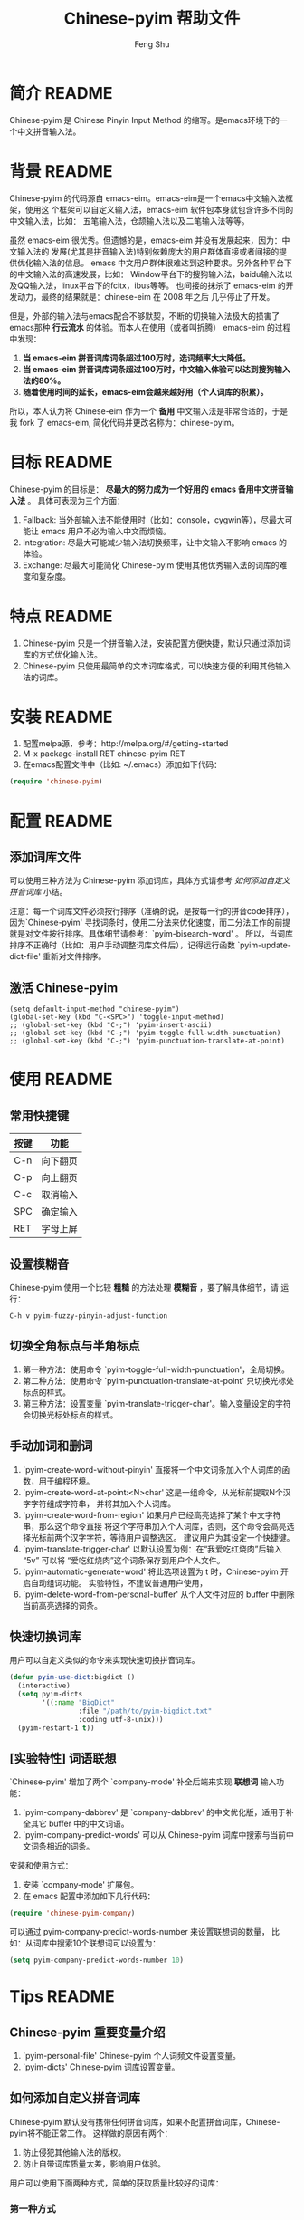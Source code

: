 #+TITLE: Chinese-pyim 帮助文件
#+AUTHOR: Feng Shu
#+EMAIL: tumashu@163.com
#+STARTUP: align fold nodlcheck oddeven intestate
#+LANGUAGE: zh-CN
#+OPTIONS: H:3 num:t toc:t \n:nil ::t |:t ^:t -:t f:t *:t tex:nil d:(HIDE) tags:not-in-toc
#+PROPERTY: header-args:emacs-lisp :eval no

* org-mode 配置                                                    :noexport:
当本文档导出为 README 文档时，中文与中文之间的回车符会转化为空格符，对于中文而言，
这些空格这是多余的，这里定义了一个清理函数，当 org 文件导出为 html 以及 markdown
格式时，自动删除中文与中文之间不必要的空格。

#+BEGIN_SRC emacs-lisp :results output silent :eval yes
(defun eh-org-clean-space (text backend info)
  "在export为HTML时，删除中文之间不必要的空格"
  (when (org-export-derived-backend-p backend 'html)
    (let ((regexp "[[:multibyte:]]")
          (string text))
      ;; org默认将一个换行符转换为空格，但中文不需要这个空格，删除。
      (setq string
            (replace-regexp-in-string
             (format "\\(%s\\) *\n *\\(%s\\)" regexp regexp)
             "\\1\\2" string))
      ;; 删除粗体之前的空格
      (setq string
            (replace-regexp-in-string
             (format "\\(%s\\) +\\(<\\)" regexp)
             "\\1\\2" string))
      ;; 删除粗体之后的空格
      (setq string
            (replace-regexp-in-string
             (format "\\(>\\) +\\(%s\\)" regexp)
             "\\1\\2" string))
      string)))

(add-to-list 'org-export-filter-paragraph-functions
             'eh-org-clean-space)
#+END_SRC

添加一个 emacs 命令，用来 tangle 代码和导出 README。这里将当前文档
导出为 marokdown 格式和 ascii 格式。前者用于 github，后者用于 emacs
包管理器。
#+BEGIN_SRC emacs-lisp :results output silent :eval yes
(require 'ox-gfm)
(defun pyim-tangle ()
  (interactive)
  (let ((org-export-select-tags '("README" "readme")))
    (org-export-to-file 'gfm "README.md")
    (org-export-to-file 'ascii "README.txt")
    (org-babel-tangle)))
#+END_SRC

emacs 包管理系统显示源代码文件 Commentary 部分的信息，这里使用 org-mode
自带的noweb 功能，将 ascii 格式的 README 文档插入到 Chinese-pyim.el 的
Commentary 部分，便于维护一致的文档。
#+NAME: insert-readme
#+BEGIN_SRC emacs-lisp :results value silent :eval yes
(if (file-exists-p "README.txt")
    (with-temp-buffer
      (insert-file-contents "README.txt")
      (buffer-string))
  "")
#+END_SRC

* 简介                                                               :README:
Chinese-pyim 是 Chinese Pinyin Input Method 的缩写。是emacs环境下的一个中文拼音输入法。
* 背景                                                               :README:
Chinese-pyim 的代码源自 emacs-eim。emacs-eim是一个emacs中文输入法框架，使用这
个框架可以自定义输入法，emacs-eim 软件包本身就包含许多不同的中文输入法，比如：
五笔输入法，仓颉输入法以及二笔输入法等等。

虽然 emacs-eim 很优秀。但遗憾的是，emacs-eim 并没有发展起来，因为：中文输入法的
发展(尤其是拼音输入法)特别依赖庞大的用户群体直接或者间接的提供优化输入法的信息。
emacs 中文用户群体很难达到这种要求。另外各种平台下的中文输入法的高速发展，比如：
Window平台下的搜狗输入法，baidu输入法以及QQ输入法，linux平台下的fcitx，ibus等等。
也间接的抹杀了 emacs-eim 的开发动力，最终的结果就是：chinese-eim 在 2008 年之后
几乎停止了开发。

但是，外部的输入法与emacs配合不够默契，不断的切换输入法极大的损害了emacs那种
*行云流水* 的体验。而本人在使用（或者叫折腾） emacs-eim 的过程中发现：

1. *当 emacs-eim 拼音词库词条超过100万时，选词频率大大降低。*
2. *当 emacs-eim 拼音词库词条超过100万时，中文输入体验可以达到搜狗输入法的80%。*
3. *随着使用时间的延长，emacs-eim会越来越好用（个人词库的积累）。*

所以，本人认为将 Chinese-eim 作为一个 *备用* 中文输入法是非常合适的，于是我 fork 了
emacs-eim, 简化代码并更改名称为：chinese-pyim。
* 目标                                                               :README:
Chinese-pyim 的目标是： *尽最大的努力成为一个好用的 emacs 备用中文拼音输入法* 。
具体可表现为三个方面：

1. Fallback:     当外部输入法不能使用时（比如：console，cygwin等），尽最大可能让 emacs 用户不必为输入中文而烦恼。
2. Integration:  尽最大可能减少输入法切换频率，让中文输入不影响 emacs 的体验。
3. Exchange:     尽最大可能简化 Chinese-pyim 使用其他优秀输入法的词库的难度和复杂度。

* 特点                                                               :README:
1. Chinese-pyim 只是一个拼音输入法，安装配置方便快捷，默认只通过添加词库的方式优化输入法。
2. Chinese-pyim 只使用最简单的文本词库格式，可以快速方便的利用其他输入法的词库。
* 安装                                                               :README:
1. 配置melpa源，参考：http://melpa.org/#/getting-started
2. M-x package-install RET chinese-pyim RET
3. 在emacs配置文件中（比如: ~/.emacs）添加如下代码：

#+BEGIN_SRC emacs-lisp
(require 'chinese-pyim)
#+END_SRC

* 配置                                                               :README:
** 添加词库文件
可以使用三种方法为 Chinese-pyim 添加词库，具体方式请参考 [[如何添加自定义拼音词库]] 小结。

注意：每一个词库文件必须按行排序（准确的说，是按每一行的拼音code排序），
因为`Chinese-pyim' 寻找词条时，使用二分法来优化速度，而二分法工作的前提
就是对文件按行排序。具体细节请参考：`pyim-bisearch-word' 。
所以，当词库排序不正确时（比如：用户手动调整词库文件后），记得运行函数
`pyim-update-dict-file' 重新对文件排序。

** 激活 Chinese-pyim
#+BEGIN_SRC emace-lisp
(setq default-input-method "chinese-pyim")
(global-set-key (kbd "C-<SPC>") 'toggle-input-method)
;; (global-set-key (kbd "C-;") 'pyim-insert-ascii)
;; (global-set-key (kbd "C-;") 'pyim-toggle-full-width-punctuation)
;; (global-set-key (kbd "C-;") 'pyim-punctuation-translate-at-point)
#+END_SRC

** 首次运行 Chinese-pyim                                           :noexport:
 如果用户没有安装任何词库，第一次运行会出现提示，以帮助用户安装词库，
 在 Chinese-pyim.el 中使用一个变量保存这些信息。

 #+NAME: pyim-dict-help-string
 #+BEGIN_SRC emacs-lisp :results value silent :noweb yes
 (defvar pyim-dict-help-string
   "Chinese-pyim 没有可用词库！！！

 拼音词库是 Chinese-pyim 使用顺手与否的关键。根据经验估计：
 1. 当词库词条超过100万时(词库文件>20M)，Chinese-pyim 选词频率大大降低。
 2. 当词库词条超过100万时，Chinese-pyim 中文输入体验可以达到搜狗输入法的80%%。

 赶时间的朋友可以直接下载其他 Chinese-pyim 用户现成的拼音词库，比如，某个同学
 自己使用的词库：BigDict，这个词库词条数量大于100万，文件大小大于20M，可以显著
 增强 Chinese-pyim 的输入体验，(注意：请使用另存为，不要直接点击链接)。

   https://github.com/tumashu/chinese-pyim-bigdict/blob/master/pyim-bigdict.txt?raw=true

 下载上述拼音词库后，运行 `pyim-add-dict' ，按照命令提示，将词库文件信息添加到
  `pyim-dicts' 中，最后运行命令 `pyim-restart' 或者重启emacs。。

 喜欢折腾的用户可以从下面几个途径获得 Chinese-pyim 更详细的信息。
 1. 使用 `C-h v pyim-dicts' 了解 `Chinese-pyim' 词库文件格式，
 2. 了解如何导入其它输入法的词库。
    1. 使用 package 管理器查看 Chinese-pyim 包的简介
    2. 阅读 chinese-pyim.el 文件 Commentary
    3. 查看 Chinese-pyim 在线 README：https://github.com/tumashu/chinese-pyim")
 #+END_SRC

* 使用                                                               :README:
** 常用快捷键
| 按键 | 功能     |
|------+----------|
| C-n  | 向下翻页 |
| C-p  | 向上翻页 |
| C-c  | 取消输入 |
| SPC  | 确定输入 |
| RET  | 字母上屏 |

** 设置模糊音
Chinese-pyim 使用一个比较 *粗糙* 的方法处理 *模糊音* ，要了解具体细节，请
运行：

#+BEGIN_EXAMPLE
C-h v pyim-fuzzy-pinyin-adjust-function
#+END_EXAMPLE

** 切换全角标点与半角标点

1. 第一种方法：使用命令 `pyim-toggle-full-width-punctuation'，全局切换。
2. 第二种方法：使用命令 `pyim-punctuation-translate-at-point' 只切换光标处标点的样式。
3. 第三种方法：设置变量 `pyim-translate-trigger-char'。输入变量设定的字符会切换光标处标点的样式。

** 手动加词和删词

1. `pyim-create-word-without-pinyin' 直接将一个中文词条加入个人词库的函数，用于编程环境。
2. `pyim-create-word-at-point:<N>char' 这是一组命令，从光标前提取N个汉字字符组成字符串，
   并将其加入个人词库。
3. `pyim-create-word-from-region' 如果用户已经高亮选择了某个中文字符串，那么这个命令直接
   将这个字符串加入个人词库，否则，这个命令会高亮选择光标前两个汉字字符，等待用户调整选区。
   建议用户为其设定一个快捷键。
4. `pyim-translate-trigger-char' 以默认设置为例：在“我爱吃红烧肉”后输入“5v” 可以将
   “爱吃红烧肉”这个词条保存到用户个人文件。
5. `pyim-automatic-generate-word' 将此选项设置为 t 时，Chinese-pyim 开启自动组词功能。
   实验特性，不建议普通用户使用，
6. `pyim-delete-word-from-personal-buffer' 从个人文件对应的 buffer 中删除当前高亮选择的词条。

** 快速切换词库
用户可以自定义类似的命令来实现快速切换拼音词库。

#+BEGIN_SRC emacs-lisp
(defun pyim-use-dict:bigdict ()
  (interactive)
  (setq pyim-dicts
        '((:name "BigDict"
                 :file "/path/to/pyim-bigdict.txt"
                 :coding utf-8-unix)))
  (pyim-restart-1 t))
#+END_SRC

** [实验特性] 词语联想

`Chinese-pyim' 增加了两个 `company-mode' 补全后端来实现 *联想词* 输入功能：

1. `pyim-company-dabbrev' 是 `company-dabbrev' 的中文优化版，适用于补全其它 buffer 中的中文词语。
2. `pyim-company-predict-words' 可以从 Chinese-pyim 词库中搜索与当前中文词条相近的词条。

安装和使用方式：

1. 安装 `company-mode' 扩展包。
2. 在 emacs 配置中添加如下几行代码：

#+BEGIN_SRC emacs-lisp
(require 'chinese-pyim-company)
#+END_SRC

可以通过 pyim-company-predict-words-number 来设置联想词的数量，
比如：从词库中搜索10个联想词可以设置为：

#+BEGIN_SRC emacs-lisp
(setq pyim-company-predict-words-number 10)
#+END_SRC

* Tips                                                               :README:
** Chinese-pyim 重要变量介绍
1. `pyim-personal-file' Chinese-pyim 个人词频文件设置变量。
2. `pyim-dicts'  Chinese-pyim 词库设置变量。
** 如何添加自定义拼音词库
Chinese-pyim 默认没有携带任何拼音词库，如果不配置拼音词库，Chinese-pyim将不能正常工作。
这样做的原因有两个：

1. 防止侵犯其他输入法的版权。
2. 防止自带词库质量太差，影响用户体验。

用户可以使用下面两种方式，简单的获取质量比较好的词库：
*** 第一种方式

获取其他 Chinese-pyim 用户的拼音词库，比如，某个同学测试 Chinese-pyim 时创建了一个
中文拼音词库，词条数量大于100万，文件大小大于20M，(注意：请使用另存为，不要直接点击链接)。

https://github.com/tumashu/chinese-pyim-bigdict/blob/master/pyim-bigdict.txt?raw=true

其他同学可以下载上述词库来体验一下超大词库为 Chinese-pyim 带来的巨大变化。

下载上述词库后，运行 `pyim-add-dict' ，按照命令提示，将下载得到的词库文件信息添加
到 `pyim-dicts' 中，最后运行命令 `pyim-restart' 或者重启emacs。

*** 第二种方式

使用词库转换工具将其他输入法的词库转化为Chinese-pyim使用的词库：这里只介绍windows平
台下的一个词库转换软件：

1. 软件名称： "imewlconverter"
2. 中文名称：“深蓝词库转换”。
3. 下载地址： http://code.google.com/p/imewlconverter/
4. 依赖平台:  "Microsoft .NET Framework 2.0"

首先从其他拼音输入法网站上获取所需词库，使用下述自定义输出格式转换词库文件，然后将转
换得到的内容保存到文件中。

#+BEGIN_EXAMPLE
shen,lan,ci,ku 深蓝词库
#+END_EXAMPLE

将文件中所有","替换为"-"，得到的文件每一行都类似：

#+BEGIN_EXAMPLE
shen-lan-ci-ku 深蓝词库
#+END_EXAMPLE

最后，使用命令 `pyim-add-dict' ，将转换得到的词库文件的信息添加到 `pyim-dicts' 中，
完成后运行命令 `pyim-restart' 或者重启emacs。

*** 第三种方式

获取中文词条，然后添加拼音code。中文词条的获取途径很多，比如：

1. 从其它输入法中导出。
2. 获取中文文章，通过分词系统分词得到。
3. 中文处理工具自带的dict。
4. 其它。

Chinese-pyim 下面两个命令可以为中文词条添加拼音Code，从而生成可用词库：

1. `pyim-article2dict-chars' 将文章中游离汉字字符转换为拼音词库。
2. `pyim-article2dict-words' 将文章中中文词语转换为拼音词库。
3. `pyim-article2dict-misspell-words' 将文章中连续的游离词组成字符串后，转换为拼音词库。

注意：在运行上述两个命令之前，必须确保待转换的文章中，中文词汇已经使
用 *空格* 强制隔开。

最后将生成的词库按上述方法添加到 Chinese-pyim 中就可以了。

** 如何手动安装和管理词库
这里假设有两个词库文件：

1. /path/to/pyim-dict1.txt
2. /path/to/pyim-dict2.txt

在~/.emacs文件中添加如下一行配置。

#+BEGIN_SRC emacs-lisp
(setq pyim-dicts
      '((:name "dict1" :file "/path/to/pyim-dict1.txt" :coding gbk-dos)
        (:name "dict2" :file "/path/to/pyim-dict2.txt" :coding gbk-dos)))
#+END_SRC

** 将汉字字符串转换为拼音字符串
下面两个函数可以将中文字符串转换的拼音字符串或者列表，用于 emacs-lisp 编程。

1. `pyim-hanzi2pinyin' （考虑多音字）
2. `pyim-hanzi2pinyin-simple'  （不考虑多音字）

* 代码：chinese-pyim.el                                       :noexport:code:
** 文件HEAD
#+BEGIN_SRC emacs-lisp :noweb yes :tangle chinese-pyim.el
;;; chinese-pyim.el --- Chinese pinyin input method

;; Copyright 2006 Ye Wenbin
;;           2014-2015 Feng Shu
;;
;; Author: Ye Wenbin <wenbinye@163.com>, Feng Shu <tumashu@163.com>
;; URL: https://github.com/tumashu/chinese-pyim
;; Package-Requires: ((cl-lib "0.5"))
;; Version: 0.0.1
;; Keywords: convenience, Chinese, pinyin, input-method

;; This program is free software; you can redistribute it and/or modify
;; it under the terms of the GNU General Public License as published by
;; the Free Software Foundation; either version 2, or (at your option)
;; any later version.
;;
;; This program is distributed in the hope that it will be useful,
;; but WITHOUT ANY WARRANTY; without even the implied warranty of
;; MERCHANTABILITY or FITNESS FOR A PARTICULAR PURPOSE.  See the
;; GNU General Public License for more details.
;;
;; You should have received a copy of the GNU General Public License
;; along with this program; if not, write to the Free Software
;; Foundation, Inc., 675 Mass Ave, Cambridge, MA 02139, USA.

;;; Commentary:
;;
;; 注意: ** 不要手动编辑这个文件（这个文件是 tangle chinese-pyim.org 文件得到的） **
;;
;; <<insert-readme()>>

;;; Code:
#+END_SRC

** 自定义变量
#+BEGIN_SRC emacs-lisp :noweb yes :tangle chinese-pyim.el
(require 'cl-lib)
(require 'help-mode)

(defgroup chinese-pyim nil
  "Chinese pinyin input method"
  :group 'leim)

(defcustom pyim-personal-file (locate-user-emacs-file "pyim/pyim-personal.txt")
  "这个文件用来保存用户曾经输入过的中文词条，和这些词条输入的先后顺序。

随着 `Chinese-pyim' 使用时间的延长，这个文件会保存越来越多的用户个人常用的词条，
相应的 `Chinese-pyim' 也会越来越顺手，所以：建议用户做好备份，同时也提醒用户注
意保护隐私，不要随意将这个文件泄露他人。

这个文件的格式与 `Chinese-pyim' 词库的格式完全一致，`Chinese-pyim' 使用与词库一样
的方法处理这个文件，同时，当输入法搜索词条时，这个文件里的词条最先使用。但是，这个
文件不是让用户添加自定义词库的。因为：emacs关闭之前，`Chinese-pyim' 会自动
更新这个文件，将编辑过的内容覆盖，所以不建议普通用户手动编辑这个文件，
BUG：当用户错误的将这个变量设定为其他重要文件时，也存在文件内容破坏的风险。

如果用户需要手动为 `Chinese-pyim' 添加新词条，请使用其自带的词库功能，具体请参
考变量 `pyim-dicts'。

当这个文件中的词条数量增长到一定程度，用户可以直接将这个文件转换为词库。
"
  :group 'chinese-pyim
  :type 'file)

(defcustom pyim-dicts nil
  "一个列表，用于保存 `Chinese-pyim' 的词库信息，每一个 element 都代表一条词库的信息。
用户可以使用 `pyim-add-dict' 命令来添加词库信息，每一条词库信息都使用一个 plist 来
表示，比如：

    (:name \"100万大词库\"
     :file \"/path/to/pinyin-bigdict.txt\"
     :coding utf-8-unix)

其中：
1. `:name'   代表词库名称，用户可以按照喜好来确定。
2. `:coding' 表示词库文件使用的编码。
3. `:file'   表示词库文件，

每一个词库文件都是简单的文本文件。文件每一行都类似：

    ni-hao 你好 拟好

第一个空格之前的内容为code（拼音），第一个空格之后为中文词条列表。
`Chinese-pyim' 词库不使用其他特殊格式，词库也不处理中文标点符号。

但要注意：词库文件必须按行排序（准确的说，是按每一行的 code 排序），因为
`Chinese-pyim' 寻找词条时，使用二分法来优化速度，而二分法工作的前提就是对
文件按行排序。具体细节请参考：`pyim-bisearch-word' 。当用户手动调整词库文
件后，记得运行 `pyim-update-dict-file' 来对文件排序。"
  :group 'chinese-pyim
  :type 'list)

(defcustom pyim-punctuation-dict
  '(("'" "‘" "’")
    ("\"" "“" "”")
    ("_" "――")
    ("^" "……")
    ("]" "】")
    ("[" "【")
    ("@" "◎")
    ("?" "？")
    (">" "》")
    ("=" "＝")
    ("<" "《")
    (";" "；")
    (":" "：")
    ("/" "、")
    ("." "。")
    ("-" "－")
    ("," "，")
    ("+" "＋")
    ("*" "×")
    (")" "）")
    ("(" "（")
    ("&" "※")
    ("%" "％")
    ("$" "￥")
    ("#" "＃")
    ("!" "！")
    ("`" "・")
    ("~" "～")
    ("}" "』")
    ("|" "÷")
    ("{" "『"))
  "标点符号表。"
  :group 'chinese-pyim
  :type 'list)

(defcustom pyim-translate-trigger-char ?v
  "光标前面的字符为标点符号时，按这个字符可以切换前面的标点
符号的样式（半角/全角）

当光标前面为中文字符串时，输入 <num>v 可以用于保存自定义词条。"
  :group 'chinese-pyim
  :type 'character)

(defcustom pyim-fuzzy-pinyin-adjust-function
  'pyim-fuzzy-pinyin-adjust-1
  "Chinese-pyim的核心并不能处理模糊音，这里提供了一个比较
 ,*粗糙* 的方法来处理模糊音。

假如：用户输入了一个错误的拼音“ying-gai”，用户可以通过快
捷键运行一个函数，将“ing” 替换 “in”，得到 “yin-gai”
对应的词语。

这种处理方式能力有限，一次不能处理太多的模糊音，用户需要根据
自己的需要，自定义模糊音处理函数。

模糊音处理函数可以参考：`pyim-pinyin-fuzzy-adjust-1'
"
  :group 'chinese-pyim
  :type 'function)

(defcustom pyim-select-word-finish-hook nil
  "Chinese-pyim 选词完成时运行的hook，

Chinese-pyim 使用这个 hook 处理联想词，用户可以使用
这个 hook 调用来调用外部的补全系统等工作。"
  :group 'chinese-pyim
  :type 'hook)

(defcustom pyim-automatic-generate-word nil
  "自动组词功能，这个选项设置为 t 时，Chinese-pyim 会
将当前光标前2个或者3个汉字组成的字符串，加入个人词库。"
  :group 'chinese-pyim
  :type 'boolean)

(defcustom pyim-page-length 9
  "每页显示的词条数目"
  :group 'chinese-pyim
  :type 'number)

(defface pyim-string-face '((t (:underline t)))
  "Face to show current string"
  :group 'chinese-pyim)
#+END_SRC

** 内部变量
#+BEGIN_SRC emacs-lisp :noweb yes :tangle chinese-pyim.el
;;;  variable declare
(defvar pyim-title "灵拼" "Chinese-pyim 在 mode-line 中显示的名称。")
(defvar pyim-buffer-name " *Chinese-pyim*")
(defvar pyim-buffer-list nil
  "一个列表，用来保存词库文件与 buffer 的对应信息。
1. 每个元素都是一个 alist。
2. 每一个 alist 都包含两个部份：
   1. buffer 词库文件导入时创建的 buffer (用户不可见)。
   2. file   词库文件的路径。")
(defvar pyim-active-function nil)
(defvar pyim-current-key "" "已经输入的代码")
(defvar pyim-current-str "" "当前选择的词条")
(defvar pyim-input-ascii nil
  "是否开启 Chinese-pyim 英文输入模式。")

(defvar pyim-separate-char-history nil
  "纪录连续输入的单个汉字，当输入词组后，这个变量设置为 nil。
这个变量主要用于自动组词功能。")

(defvar pyim-current-choices nil
  "所有可选的词条，是一个list。
1. CAR 部份是可选的词条，一般是一个字符串列表。
   也可以含有list。但是包含的list第一个元素必须是将要插入的字符串。
2. CDR 部分是一个 Association list。通常含有这样的内容：
   1. pos 上次选择的位置
   2. completion 下一个可能的字母（如果 pyim-do-completion 为 t）")

(defvar pyim-current-predict-words nil
  "用来纪录联想得到的词条，有利于将联想词和正常词分开处理。")

(defvar pyim-current-pos nil "当前选择的词条在 pyim-current-choices 中的位置")
(defvar pyim-guidance-str "" "显示可选词条的字符串")
(defvar pyim-translating nil "记录是否在转换状态")
(defvar pyim-overlay nil "显示当前选择词条的 overlay")
(defvar pyim-guidance-frame nil)
(defvar pyim-guidance-buf nil)

(defvar pyim-load-hook nil)
(defvar pyim-active-hook nil)

(defvar pyim-stop-function nil)
(defvar pyim-translate-function 'pyim-default-translate)
(defvar pyim-add-completion-function nil)
(defvar pyim-format-function 'pyim-format)
(defvar pyim-handle-function 'pyim-handle-string)

(defvar pyim-punctuation-escape-list (number-sequence ?0 ?9)
  "Punctuation will not insert after this characters.
If you don't like this funciton, set the variable to nil")

(defvar pyim-punctuation-translate-p t
  "*Non-nil means will translate punctuation.")

(defvar pyim-pair-punctuation-status
  '(("\"" nil) ("'" nil))
  "成对标点符号切换状态")

(defvar pyim-shen-mu
  '("b" "p" "m" "f" "d" "t" "n" "l" "g" "k" "h"
    "j" "q" "x" "z" "c" "s" "zh" "ch" "sh" "r" "y" "w"))

(defvar pyim-yun-mu
  '("a" "o" "e" "i" "u" "v" "ai" "ei" "ui" "ao" "ou" "iu"
    "ie" "ia" "ua" "ve" "er" "an" "en" "in" "un" "vn" "ang" "iong"
    "eng" "ing" "ong" "uan" "uang" "ian" "iang" "iao" "ue"
    "uai" "uo"))

(defvar pyim-valid-yun-mu
  '("a" "o" "e" "ai" "ei" "ui" "ao" "ou" "er" "an" "en"
    "ang" "eng"))

(defvar pyim-char-table (make-vector 1511 nil))
(defvar pyim-position nil)
(defvar pyim-pinyin-list nil)

<<pyim-dict-help-string>>

(defvar pyim-mode-map
  (let ((map (make-sparse-keymap))
        (i ?\ ))
    (while (< i 127)
      (define-key map (char-to-string i) 'pyim-self-insert-command)
      (setq i (1+ i)))
    (setq i 128)
    (while (< i 256)
      (define-key map (vector i) 'pyim-self-insert-command)
      (setq i (1+ i)))
    (dolist (i (number-sequence ?1 ?9))
      (define-key map (char-to-string i) 'pyim-number-select))
    (define-key map " " 'pyim-select-current)
    (define-key map [backspace] 'pyim-delete-last-char)
    (define-key map (kbd "M-DEL") 'pyim-backward-kill-py)
    (define-key map (kbd "M-g") (lambda ()
                                  (interactive)
                                  (funcall pyim-fuzzy-pinyin-adjust-function)))
    (define-key map [delete] 'pyim-delete-last-char)
    (define-key map "\177" 'pyim-delete-last-char)
    (define-key map "\C-n" 'pyim-next-page)
    (define-key map "\C-p" 'pyim-previous-page)
    (define-key map "=" 'pyim-next-page)
    (define-key map "-" 'pyim-previous-page)
    (define-key map "\M-n" 'pyim-next-page)
    (define-key map "\M-p" 'pyim-previous-page)
    (define-key map "\C-m" 'pyim-quit-no-clear)
    (define-key map "\C-c" 'pyim-quit-clear)
    (define-key map "\C-g" 'pyim-quit-clear)
    map)
  "Keymap")

(defvar pyim-local-variable-list
  '(pyim-page-length

    pyim-current-key
    pyim-current-str
    pyim-current-choices
    pyim-current-pos
    ;; pyim-current-predict-words
    pyim-guidance-str
    pyim-translating
    pyim-overlay
    pyim-guidance-frame
    pyim-guidance-buf

    pyim-load-hook
    pyim-active-hook

    pyim-translate-function
    pyim-format-function
    pyim-handle-function
    pyim-add-completion-function
    pyim-stop-function

    input-method-function
    inactivate-current-input-method-function
    describe-current-input-method-function

    pyim-pair-punctuation-status

    pyim-pinyin-list
    pyim-pinyin-position)
  "A list of buffer local variable")

(dolist (var pyim-local-variable-list)
  (make-variable-buffer-local var)
  (put var 'permanent-local t))
#+END_SRC
** 函数和命令
#+BEGIN_SRC emacs-lisp :tangle chinese-pyim.el
(defun pyim-create-template-dict (file)
  "生成模版词库。"
  (condition-case error
      (unless (file-exists-p file)
        (with-temp-buffer
          (erase-buffer)
          (insert ";; -*- coding: utf-8 -*-\n")
          (make-directory (file-name-directory file) t)
          (write-file (expand-file-name file))
          (message "自动创建 Chinese-pyim 文件: %s" file)))
    (error
     (warn "`Chinese-pyim' 模版词库创建失败！" ))))

(defun pyim-dict-name-available-p (dict-name)
  "查询 `pyim-dicts' 中 `:name' 为 `dict-name' 的词库信息是否存在。
这个函数主要用于词库 package。"
  (cl-some (lambda (x)
             (let ((name (plist-get x :name)))
               (string= name dict-name)))
           pyim-dicts))

(defun pyim-dict-file-available-p (dict-file)
  "查询 `pyim-dicts' 中 `:file' 为 `dict-file' 的词库信息是否存在。
这个函数主要用于词库 package。"
  (cl-some (lambda (x)
             (let ((file (plist-get x :file)))
               (string= (expand-file-name file)
                        (expand-file-name dict-file))))
           pyim-dicts))

(defun pyim-add-dict ()
  "为 `pyim-dicts' 添加词库信息，然后 `pyim-dicts' 将通过
`customize-save-variable' 函数保存到用户emacs配置中"
  (interactive)
  (let (dict name file coding first-used)
    (setq name (read-from-minibuffer "请输入词库名称： "))
    (setq file (read-file-name "请选择词库文件： " "~/"))
    (setq coding (completing-read "词库文件编码: "
                                  '("utf-8-unix" "cjk-dos" "gb18030-dos")
                                  nil t nil nil "utf-8-unix"))
    (setq first-used  (yes-or-no-p "是否让 Chinese-pyim 优先使用词库？ "))
    (setq dict `(:name ,name :file ,file :coding ,(intern coding)))
    (if first-used
        (add-to-list 'pyim-dicts dict)
      (add-to-list 'pyim-dicts dict t))
    ;; 将`pyim-dict'的设置保存到emacs配置文件中。
    (customize-save-variable 'pyim-dicts pyim-dicts)
    (message "添加并保存 Chinese-pyim 输入法词库: (%s)，运行 `pyim-restart' 命令或者重启 emacs 后生效！" name)))

(defun pyim-show-help (string)
  "显示 Chinese-pyim 帮助信息，让用户快速的了解如何安装词库。"
  (let ((buffer-name "*Chinese-pyim-dict-help*"))
    (with-output-to-temp-buffer buffer-name
      (set-buffer buffer-name)
      (when (featurep 'org)
        (org-mode))
      (setq truncate-lines 1)
      (insert string)
      (goto-char (point-min)))))

;;;  read file functions
(defun pyim-load-file ()
  "为每一个词库文件创建一个buffer(这些buffer用户不可见)，然后将各个词库文件的内容插入
与之对应的buffer。最后返回一个包含所有buffer对象以及词库文件名的alist。

`pyim-personal-file' 文件最先导入。然后按照先后顺序导入 `pyim-dicts' 中定义的词库
排在最前面的词库首先被加载，相同的词库文件只加载一次。
"
  (let ((personal-file (expand-file-name pyim-personal-file))
        (dicts-list pyim-dicts)
        (bufname pyim-buffer-name)
        buflist buf file coding)
    (save-excursion
      (unless (file-exists-p personal-file)
        ;; 如果 `pyim-personal-file' 对应的文件不存在，
        ;; 创建一个模版文件。
        (pyim-create-template-dict personal-file))
      (setq buf (pyim-read-file personal-file bufname))
      (setq buflist (append buflist (list buf)))
      (if dicts-list
          (dolist (dict dicts-list)
            (cond
             ((and (listp dict) (plist-get dict :file))
              (setq file (expand-file-name (plist-get dict :file)))
              (setq coding (plist-get dict :coding))
              (if (and (file-exists-p file)
                       (not (pyim-file-load-p file buflist)))
                  (setq buflist (append buflist (list (pyim-read-file file bufname coding))))
                (message "忽略导入重复的词库文件：%s。" file)))
             ((stringp dict)
              (setq file (expand-file-name dict))
              (if (and (file-exists-p file)
                       (not (pyim-file-load-p file buflist)))
                  (setq buflist (append buflist (list (pyim-read-file file bufname))))
                (message "忽略导入重复的词库文件：%s。" file)))))
        ;; 当用户没有设置词库信息时，弹出帮助信息。
        (pyim-show-help pyim-dict-help-string)))
    buflist))

(defun pyim-file-load-p (file buflist)
  "判断 file 是否已经加载"
  (cl-some (lambda (x)
             (rassoc file x))
           buflist))

(defun pyim-read-file (file name &optional coding)
  (with-current-buffer (generate-new-buffer name)
    (if coding
        (let ((coding-system-for-read coding))
          (insert-file-contents file))
      (insert-file-contents file))
    `(("buffer" . ,(current-buffer))
      ("file" . ,file))))

(defun pyim-save-personal-file ()
  "与 `pyim-personal-file' 文件对应的buffer在 `Chinese-pyim' 使用期间不断更新。
这个函数将更新后的内容保存到`pyim-personal-file' 文件中，

这个函数默认作为`kill-emacs-hook'使用。"
  (interactive)
  (let* ((element (car pyim-buffer-list))
         (buffer (cdr (assoc "buffer" element)))
         (file (cdr (assoc "file" element))))
    (when (buffer-live-p buffer)
      (with-current-buffer buffer
        (save-restriction
          (if (file-exists-p file)
              (progn (write-region (point-min) (point-max) file)
                     (message "更新 Chinese-pyim 文件：%s。" file))
            (message "Chinese-pyim 文件：%s 不存在。" file)))))))

;;;  common functions
(defsubst pyim-delete-region ()
  "Delete the text in the current translation region of E+."
  (if (overlay-start pyim-overlay)
      (delete-region (overlay-start pyim-overlay)
                     (overlay-end pyim-overlay))))

;;; steal from emms-compat.el. Is this a good idea?
(when (not (fboundp 'emms-delete-if))
  (defun emms-delete-if (predicate seq)
    "Remove all items satisfying PREDICATE in SEQ.
This is a destructive function: it reuses the storage of SEQ
whenever possible."
    ;; remove from car
    (while (when (funcall predicate (car seq))
             (setq seq (cdr seq))))
    ;; remove from cdr
    (let ((ptr seq)
          (next (cdr seq)))
      (while next
        (when (funcall predicate (car next))
          (setcdr ptr (if (consp next)
                          (cdr next)
                        nil)))
        (setq ptr (cdr ptr))
        (setq next (cdr ptr))))
    seq))

(defun pyim-subseq (list from &optional to)
  (if (null to) (nthcdr from list)
    (butlast (nthcdr from list) (- (length list) to))))

(defun pyim-mod (x y)
  "like `mod', but when result is 0, return Y"
  (let ((base (mod x y)))
    (if (= base 0)
        y
      base)))

(defun pyim-string-emptyp (str)
  (not (string< "" str)))

(defun pyim-line-content (&optional seperaters omit-nulls)
  "用 SEPERATERS 分解当前行，所有参数传递给 split-string 函数"
  (let ((items   (split-string
                  (buffer-substring-no-properties
                   (line-beginning-position)
                   (line-end-position)) seperaters)))
    (if omit-nulls
        (emms-delete-if 'pyim-string-emptyp items)
      items)))

(defsubst pyim-delete-line ()
  (delete-region (line-beginning-position) (min (+ (line-end-position) 1)
                                                (point-max))))

(defsubst pyim-append-string (str)
  "append STR to pyim-current-str"
  (setq pyim-current-str (concat pyim-current-str str)))

(defun pyim-dict-buffer-valid-p ()
  "粗略地确定当前 buffer 是否是一个有效的词库产生的 buffer。
确定标准：

1. buffer 必须多于5行。
2. buffer 中间一行必须包含空格或者TAB。
2. buffer 中间一行必须包含中文字符(\\cc)。

BUG: 这个函数需要进一步优化，使其判断更准确。"
  (when (> (count-lines (point-min) (point-max)) 5)
    (save-excursion
      (let ((mid (/ (+ (point-min) (point-max)) 2))
            ccode)
        (goto-char mid)
        (beginning-of-line)
        (and (re-search-forward "[ \t]" (line-end-position) t)
             (re-search-forward "\\cc" (line-end-position) t))))))

(defun pyim-bisearch-word (code start end)
  (let ((mid (/ (+ start end) 2))
        ccode)
    (goto-char mid)
    (beginning-of-line)
    (setq ccode (pyim-code-at-point))
    ;;    (message "%d, %d, %d: %s" start mid end ccode)
    (if (string= ccode code)
        (pyim-line-content)
      (if (> mid start)
          (if (string< ccode code)
              (pyim-bisearch-word code mid end)
            (pyim-bisearch-word code start mid))))))

(defun pyim-code-at-point ()
  "Before calling this function, be sure that the point is at the
beginning of line"
  (save-excursion
    (if (re-search-forward "[ \t]" (line-end-position) t)
        (buffer-substring-no-properties (line-beginning-position) (1- (point)))
      (error "文件类型错误！%s 的第 %d 行没有词条！" (buffer-name) (line-number-at-pos)))))

(defun pyim-sort-and-remove-duplicates (words-list)
  "使用分词后的文章来制作拼音词库时，首先按照词条在文章中
出现的频率对词条排序，然后再删除重复词条。"
  (let ((list (cl-remove-duplicates words-list :test #'equal))
        (count-table (make-hash-table :test #'equal)))
    (dolist (x words-list)
      (let ((value (gethash x count-table)))
        (if value
            (puthash x (1+ value) count-table)
          (puthash x 1 count-table))))
    (sort list (lambda (a b) (> (gethash a count-table)
                                (gethash b count-table))))))

(defun pyim-remove-duplicates-word (&optional sort-by-freq)
  "制作拼音词库时，删除当前行重复出现的词条，
当 `sort-by-freq' 为 t 时，首先按照当前行词条出现频率对词条排序，
然后再删除重复词条，用于：从中文文章构建词库。"
  (interactive)
  (let* (words-list length)
    (setq words-list (pyim-line-content " "))
    (setq length (length words-list))
    (setq words-list
          (if sort-by-freq
              (cons (car words-list) ;; 拼音必须排在第一位
                    (pyim-sort-and-remove-duplicates (cdr words-list)))
            (cl-remove-duplicates words-list :test #'equal)))
    (when (> length (length words-list))
      (pyim-delete-line)
      (insert (mapconcat 'identity words-list " "))
      (insert "\n")
      (goto-char (line-beginning-position)))))

;;;  interface
(defun pyim-check-buffers ()
  "检查所有的 buffer 是否还存在，如果不存在，重新打开文件，如果文件不
存在，从 buffer-list 中删除这个 buffer"
  (let ((buflist pyim-buffer-list)
        (bufname pyim-buffer-name)
        buffer file)
    (dolist (buf buflist)
      (setq buffer (assoc "buffer" buf))
      (setq file (cdr (assoc "file" buf)))
      (unless (buffer-live-p (cdr buffer))
        (if (file-exists-p file)
            (with-current-buffer (generate-new-buffer bufname)
              (insert-file-contents file)
              (setcdr buffer (current-buffer)))
          (message "%s for %s is not exists!" file bufname)
          (setq buflist (remove buf buflist)))))
    t))

(defun pyim-kill-buffers ()
  "删除所有词库文件对应的 buffer ，用于重启 Chinese-pyim 。"
  (let ((buflist pyim-buffer-list)
        buffer)
    (dolist (buf buflist)
      (setq buffer (cdr (assoc "buffer" buf)))
      (when (buffer-live-p buffer)
        (kill-buffer buffer)))))

(defun pyim-inactivate ()
  (interactive)
  (mapc 'kill-local-variable pyim-local-variable-list))

;;;  page format
(defsubst pyim-choice (choice)
  (if (consp choice)
      (car choice)
    choice))

(defun pyim-add-completion ()
  "注意, pyim-add-completion-function 在没有完补全之前返回 nil, 在加完所
有补全之后一定要返回一个 t"
  (if (functionp pyim-add-completion-function)
      (funcall pyim-add-completion-function)
    t))

(defun pyim-current-page ()
  (1+ (/ (1- pyim-current-pos) pyim-page-length)))

(defun pyim-total-page ()
  (1+ (/ (1- (length (car pyim-current-choices))) pyim-page-length)))

(defun pyim-page-start ()
  "计算当前所在页的第一个词条的位置"
  (let ((pos (min (length (car pyim-current-choices)) pyim-current-pos)))
    (1+ (- pos (pyim-mod pos pyim-page-length)))))

(defun pyim-page-end (&optional finish)
  "计算当前所在页的最后一个词条的位置，如果 pyim-current-choices 用
完，则检查是否有补全。如果 FINISH 为 non-nil，说明，补全已经用完了"
  (let* ((whole (length (car pyim-current-choices)))
         (len pyim-page-length)
         (pos pyim-current-pos)
         (last (+ (- pos (pyim-mod pos len)) len)))
    (if (< last whole)
        last
      (if finish
          whole
        (pyim-page-end (pyim-add-completion))))))


;;;  handle function
(defun pyim-handle-string ()
  (let ((str pyim-current-key)
        userpos wordspy)
    (setq pyim-pinyin-list (pyim-split-string str)
          pyim-pinyin-position 0)
    (unless (and (pyim-validp pyim-pinyin-list)
                 (progn
                   (setq userpos (pyim-user-divide-pos str)
                         pyim-current-key (pyim-restore-user-divide
                                           (pyim-pylist-to-string pyim-pinyin-list)
                                           userpos))
                   (setq pyim-current-choices (list (delete-dups (pyim-get-choices pyim-pinyin-list))))
                   (when  (car pyim-current-choices)
                     (setq pyim-current-pos 1)
                     (pyim-format-page)
                     t)))
      (setq pyim-current-str (replace-regexp-in-string "-" "" pyim-current-key))
      (setq pyim-guidance-str (format "%s"
                                      (replace-regexp-in-string
                                       "-" " " pyim-current-key)))
      (pyim-show))))

(defun pyim-format-page ()
  "按当前位置，生成候选词条"
  (let* ((end (pyim-page-end))
         (start (1- (pyim-page-start)))
         (choices (car pyim-current-choices))
         (choice (pyim-subseq choices start end))
         (pos (1- (min pyim-current-pos (length choices))))
         (i 0) rest)
    (setq pyim-current-str (concat (substring pyim-current-str 0 pyim-pinyin-position)
                                   (pyim-choice (nth pos choices)))
          rest (mapconcat (lambda (py)
                            (concat (car py) (cdr py)))
                          (nthcdr (length pyim-current-str) pyim-pinyin-list)
                          "'"))
    (if (string< "" rest)
        (setq pyim-current-str (concat pyim-current-str rest)))
    (setq pyim-guidance-str
          (format "%s[%d/%d]: %s"
                  (replace-regexp-in-string "-" " " pyim-current-key)
                  (pyim-current-page) (pyim-total-page)
                  (mapconcat 'identity
                             (mapcar
                              (lambda (c)
                                (format "%d.%s " (setq i (1+ i))
                                        (if (consp c)
                                            (concat (car c) (cdr c))
                                          c)))
                              choice) " ")))
    (pyim-show)))

(defun pyim-pylist-to-string (pylist)
  "把分解的拼音合并，以便进行查找"
  (mapconcat 'identity
             (mapcar (lambda (w) (concat (car w) (cdr w))) pylist)
             "-"))

;; 将汉字的拼音分成声母和其它
(defun pyim-get-sm (py)
  "从一个拼音字符串中提出第一个声母。"
  (when (and py (string< "" py))
    (let (shenmu yunmu len)
      (if (< (length py) 2)
          (if (member py pyim-shen-mu)
              (cons py "")
            (cons "" py))
        (setq shenmu (substring py 0 2))
        (if (member shenmu pyim-shen-mu)
            (setq py (substring py 2))
          (setq shenmu (substring py 0 1))
          (if (member shenmu pyim-shen-mu)
              (setq py (substring py 1))
            (setq shenmu "")))
        (cons shenmu py)))))

(defun pyim-get-ym (py)
  "从一个拼音字符串中提出第一个韵母"
  (when (and py (string< "" py))
    (let (yunmu len)
      (setq len (min (length py) 5))
      (setq yunmu (substring py 0 len))
      (while (and (not (member yunmu pyim-yun-mu))
                  (> len 0))
        (setq yunmu (substring py 0 (setq len (1- len)))))
      (setq py (substring py len))
      (if (and (string< "" py)
               (not (member (substring py 0 1) pyim-shen-mu))
               (member (substring yunmu -1) pyim-shen-mu)
               (member (substring yunmu 0 -1) pyim-yun-mu))
          (setq py (concat (substring yunmu -1) py)
                yunmu (substring yunmu 0 -1)))
      (cons yunmu py))))

(defun pyim-get-charpy (py)
  "分解一个拼音字符串成声母和韵母。"
  (when (and py (string< "" py))
    (let* ((sm (pyim-get-sm py))
           (ym (pyim-get-ym (cdr sm)))
           (chpy (concat (car sm) (car ym))))
      (if (or (null ym)                 ; 如果韵母为空
              (and (string< "" (car ym)) (not (pyim-get chpy)))) ; 错误的拼音
          (cons sm "")
        (cons (cons (car sm) (car ym)) (cdr ym))))))

;;; 处理输入的拼音
(defun pyim-split-string (py)
  "把一个拼音字符串分解。如果含有 '，优先在这个位置中断，否则，自动分
解成声母和韵母的组合"
  (when (and py (string< "" py))
    (apply 'append
           (mapcar (lambda (p)
                     (let (chpy pylist)
                       (setq p (replace-regexp-in-string "[ -]" "" p))
                       (while (when (string< "" p)
                                (setq chpy (pyim-get-charpy p))
                                (setq pylist (append pylist (list (car chpy))))
                                (setq p (cdr chpy))))
                       pylist))
                   (split-string py "'")))))

(defun pyim-validp (pylist)
  "检查得到的拼音是否含有声母为空，而韵母又不正确的拼音"
  (let ((valid t) py)
    (while (progn
             (setq py (car pylist))
             (if (and (not (string< "" (car py)))
                      (not (member (cdr py) pyim-valid-yun-mu)))
                 (setq valid nil)
               (setq pylist (cdr pylist)))))
    valid))

(defun pyim-user-divide-pos (py)
  "检测出用户分割的位置"
  (setq py (replace-regexp-in-string "-" "" py))
  (let (poslist (start 0))
    (while (string-match "'" py start)
      (setq start (match-end 0))
      (setq poslist (append poslist (list (match-beginning 0)))))
    poslist))

(defun pyim-restore-user-divide (py pos)
  "按检测出的用户分解的位置，重新设置拼音"
  (let ((i 0) (shift 0) cur)
    (setq cur (car pos)
          pos (cdr pos))
    (while (and cur (< i (length py)))
      (if (= (aref py i) ?-)
          (if (= i (+ cur shift))
              (progn
                (aset py i ?')
                (setq cur (car pos)
                      pos (cdr pos)))
            (setq shift (1+ shift))))
      (setq i (1+ i)))
    (if cur (setq py (concat py "'")))  ; the last char is `''
    py))

;;;  词组选择解析
(defun pyim-get-choices (pylist)
  "得到可能的词组和汉字。例如：

 (pyim-get-choices  (pyim-split-string \"pin-yin\"))
  => (#(\"拼音\" 0 2 (py (\"pin-yin\"))) \"拼\" \"品\" \"贫\" \"苹\" \"聘\" \"频\" \"拚\" \"颦\" \"牝\" \"嫔\" \"姘\" \"嚬\")

 (pyim-get-choices  (pyim-split-string \"pin-yin\"))
 => (#(\"拼音\" 0 2 (py ((\"p\" . \"in\") (\"y\" . \"\")))) #(\"贫铀\" 0 2 (py ((\"p\" . \"in\") (\"y\" . \"\")))) #(\"聘用\" 0 2 (py ((\"p\" . \"in\") (\"y\" . \"\")))) \"拼\" \"品\" \"贫\" \"苹\" \"聘\" \"频\" \"拚\" \"颦\" \"牝\" \"嫔\" \"姘\" \"嚬\")

"
  (let (choice words chars wordspy choice)
    (setq wordspy (pyim-possible-words-py pylist))
    (if wordspy
        (setq words (pyim-possible-words wordspy)))
    (setq chars (pyim-get (concat (caar pylist) (cdar pylist)))
          choice (append words chars))))

(defun pyim-possible-words (wordspy)
  "根据拼音得到可能的词组。例如：
  (pyim-possible-words '((\"p-y\" (\"p\" . \"in\") (\"y\" . \"\"))))
    => (#(\"拼音\" 0 2 (py ((\"p\" . \"in\") (\"y\" . \"\")))) #(\"贫铀\" 0 2 (py ((\"p\" . \"in\") (\"y\" . \"\")))) #(\"聘用\" 0 2 (py ((\"p\" . \"in\") (\"y\" . \"\")))))

"
  (let (words)
    (dolist (word (reverse wordspy))
      (if (listp word)
          (setq words (append words (pyim-match-word (pyim-get (car word))
                                                     (cdr word))))
        (setq words (append words (mapcar (lambda (w)
                                            (propertize w 'py (list word)))
                                          (pyim-get word))))))
    words))

(defun pyim-possible-words-py (pylist)
  "所有可能的词组拼音。从第一个字开始，每个字断开形成一个拼音。如果是
完整拼音，则给出完整的拼音，如果是给出声母，则为一个 CONS CELL，CAR 是
拼音，CDR 是拼音列表。例如：

 (setq foo-pylist (pyim-split-string \"pin-yin-sh-r\"))
  => ((\"p\" . \"in\") (\"y\" . \"in\") (\"sh\" . \"\") (\"r\" . \"\"))

 (pyim-possible-words-py foo-pylist)
  => (\"pin-yin\" (\"p-y-sh\" (\"p\" . \"in\") (\"y\" . \"in\") (\"sh\" . \"\")) (\"p-y-sh-r\" (\"p\" . \"in\") (\"y\" . \"in\") (\"sh\" . \"\") (\"r\" . \"\")))
 "
  (let (pys fullpy smpy wordlist (full t))
    (if (string< "" (cdar pylist))
        (setq fullpy (concat (caar pylist) (cdar pylist))
              smpy (pyim-essential-py (car pylist)))
      (setq smpy (caar pylist)
            full nil))
    (setq wordlist (list (car pylist)))
    (dolist (py (cdr pylist))
      (setq wordlist (append wordlist (list py)))
      (if (and full (string< "" (cdr py)))
          (setq fullpy (concat fullpy "-" (car py) (cdr py))
                smpy (concat smpy "-" (pyim-essential-py py))
                pys (append pys (list fullpy)))
        (setq full nil
              smpy (concat smpy "-" (pyim-essential-py py))
              pys (append pys (list (cons smpy wordlist))))))
    ;; (message "%s: %s" pys wordlist))
    pys))

(defun pyim-match-word (wordlist wordspy)
  "给出一个词组列表和它的拼音列表，给出所有可能的词组，并加上一个 py
属性。例如：

 (pyim-get \"p-y\")
  => (\"拼音\" \"番禺\" \"培养\" \"培育\" \"配药\" \"彭阳\" \"朋友\" \"偏远\" \"便宜\" \"片语\" \"飘扬\" \"漂移\" \"漂游\" \"贫铀\" \"聘用\" \"平阳\" \"平遥\" \"平邑\" \"平阴\" \"平舆\" \"平原\" \"平远\" \"濮阳\")

 (pyim-match-word (pyim-get \"p-y\") '((\"p\" . \"in\") (\"y\" . \"\")))
  => (#(\"拼音\" 0 2 (py ((\"p\" . \"in\") (\"y\" . \"\")))) #(\"贫铀\" 0 2 (py ((\"p\" . \"in\") (\"y\" . \"\")))) #(\"聘用\" 0 2 (py ((\"p\" . \"in\") (\"y\" . \"\")))))

"
  (let (words)
    (dolist (word wordlist)
      ;;      (message "word: %s" word)
      (let ((match t) py pys (tmppy wordspy))
        (dotimes (i (length wordspy))
          (setq py (car tmppy)
                tmppy (cdr tmppy))
          ;; (message "py: %s" py)
          (when (string< "" (cdr py))
            (let (chmatch)
              (dolist (chpy (pyim-get-char-code (aref word i)))
                (if (string= (cdr (pyim-get-sm chpy)) (cdr py))
                    (setq chmatch t)))
              (or chmatch (setq match nil)))))
        ;; (message "%d: py: %s, match: %s" i py match))
        (if match
            (setq words (append words (list (propertize word 'py wordspy)))))))
    words))

(defun pyim-essential-py (py)
  "一个拼音中的主要部分，如果有声母返回声母，否则返回韵母"
  (if (string< "" (car py))
      (car py)
    (cdr py)))

;;;  create and rearrage
(defun pyim-match-py (word pylist)
  (let (sym words fullpy abbpy chpy)
    (when (> (length word) 1)
      (if (stringp (car pylist))        ; if is full pinyin
          (progn (setq fullpy (car pylist))
                 (cons fullpy (mapconcat 'identity
                                         (mapcar 'pyim-essential-py
                                                 (pyim-split-string (replace-regexp-in-string "-" "'" fullpy)))
                                         "-")))
        (dotimes (i (length word))
          (setq chpy (car pylist)
                pylist (cdr pylist))
          (setq abbpy (concat abbpy "-"
                              (if (string< "" (car chpy))
                                  (car chpy) (cdr chpy))))
          (if (string< "" (cdr chpy))
              (setq fullpy (concat fullpy "-" (car chpy) (cdr chpy)))
            (setq fullpy (concat fullpy "-"
                                 (car (pyim-get-char-code (aref word i)))))))
        (cons (substring fullpy 1)
              (substring abbpy 1))))))

(defun pyim-intern-word (word py &optional append delete)
  "这个函数用于保存用户词频，将参数拼音 `py' 对应的中文词条 `word'
保存到 personal-file 对应的 buffer。

当 `append' 设置为 t 时，新词追加到已有词的后面。

当`delete' 设置为 t 时，从上述 buffer 中删除参数拼音 `py' 对应
的中文词条 `word'。"
  (let((buf (cdr (assoc "buffer" (car pyim-buffer-list))))
       words)
    (with-current-buffer buf
      (pyim-bisearch-word py (point-min) (point-max))
      (if (string= (pyim-code-at-point) py)
          (progn
            (setq words (pyim-line-content))
            (if delete
                (setq words (remove word words))
              (setq words
                    (cons (car words)
                          (delete-dups
                           (if append
                               (append (cdr words) (list word))
                             (append (list word) (cdr words)))))))
            ;; (message "delete: %s" words))
            (pyim-delete-line))
        (forward-line 1)
        (setq words (list py word)))
      ;;    (message "insert: %s" words)
      (when (> (length words) 1)
        (insert (mapconcat 'identity words " ") "\n")))))

(defun pyim-create-word (word pylist)
  ;; (message "create: %s, %s" word pylist)
  (let ((py (pyim-match-py word pylist))
        words)
    (when py
      (pyim-intern-word word (car py))
      (pyim-intern-word word (cdr py)))))

(defun pyim-create-word-without-pinyin (word)
  "将中文词条 `word' 添加拼音后，保存到 personal-file 对应的
buffer中，当前词条追加到已有词条之后。"
  (mapc (lambda (py)
          (unless (string-match-p "[^ a-z-]" py)
            (pyim-intern-word word py t)))
        (pyim-hanzi2pinyin word nil "-" t)))

(defun pyim-delete-word (word)
  "将中文词条 `word' 从 personal-file 对应的 buffer 中删除"
  (mapc (lambda (py)
          (unless (string-match-p "[^ a-z-]" py)
            (pyim-intern-word word py nil t)))
        (pyim-hanzi2pinyin word nil "-" t)))

(defun pyim-chinese-string-at-point (&optional number)
  "获取光标一个中文字符串，字符数量为：`number'"
  (save-excursion
    (let* ((point (point))
           (begin (- point number))
           (begin (if (> begin 0)
                      begin
                    (point-min)))
           (string (buffer-substring-no-properties
                    point begin)))
      (when (and string
                 (= (length string) number)
                 (not (string-match-p "\\CC" string)))
        string))))

(defun pyim-create-word-at-point (&optional number silent)
  "将光标前字符数为 `number' 的中文字符串添加到个人词库中
当 `silent' 设置为 t 是，不显示提醒信息。"
  (let* ((string (pyim-chinese-string-at-point (or number 2))))
    (when string
      (pyim-create-word-without-pinyin string)
      (unless silent
        (message "将词条: \"%s\" 插入 personal file。" string)))))

(defun pyim-create-word-at-point:2char ()
  "将光标前2个中文字符组成的字符串加入个人词库。"
  (interactive)
  (pyim-create-word-at-point 2))

(defun pyim-create-word-at-point:3char ()
  "将光标前3个中文字符组成的字符串加入个人词库。"
  (interactive)
  (pyim-create-word-at-point 3))

(defun pyim-create-word-at-point:4char ()
  "将光标前4个中文字符组成的字符串加入个人词库。"
  (interactive)
  (pyim-create-word-at-point 4))

(defun pyim-create-word-from-region ()
  "将高亮选择的字符串添加到个人词库，如果当前没有选择任何
字符串，那么选择光标前两个字符。"
  (interactive)
  (if mark-active
      (let ((string (buffer-substring-no-properties
                     (region-beginning) (region-end))))
        (if (and (< (length string) 6)
                 (> (length string) 0))
            (progn
              (pyim-create-word-without-pinyin string)
              (message "将词条: \"%s\" 插入 personal file。" string))
          (message "选择的字符串大于6个汉字，忽略。"))
        (goto-char (region-end))
        (deactivate-mark))
    ;; 激活光标前两个字符大小的一个选区，
    ;; 等待用户调整选区大小。
    (push-mark (point))
    (backward-char 2)
    (setq mark-active t)))

(defun pyim-delete-word-from-personal-buffer ()
  "将高亮选择的字符从 personel-file 对应的 buffer 中删除。"
  (interactive)
  (if mark-active
      (let ((string (buffer-substring-no-properties
                     (region-beginning) (region-end))))
        (when (and (< (length string) 6)
                   (> (length string) 0))
          (pyim-delete-word string)
          (message "将词条: \"%s\" 从 personal file中删除。" string)))
    (message "请首先高亮选择需要删除的词条。")))

(defun pyim-rearrange (word pylist)
  ;; (message "rearrage: %s, %s" word pylist)
  (let ((py (pyim-match-py word pylist)))
    (when py
      (pyim-rearrange-1 word
                        (car py))
      (pyim-rearrange-1 word (cdr py)))))

(defun pyim-rearrange-1 (word py)
  (pyim-intern-word word py))

;;;  commands
(defun pyim-select-current ()
  (interactive)
  (if (null (car pyim-current-choices))  ; 如果没有选项，输入空格
      (progn
        (setq pyim-current-str (pyim-translate last-command-event))
        (pyim-terminate-translation))
    (let ((str (pyim-choice (nth (1- pyim-current-pos) (car pyim-current-choices))))
          chpy pylist)
      (if (> (length str) 1)            ; 重排
          (pyim-rearrange str (get-text-property 0 'py str))
        (setq chpy (nth pyim-pinyin-position pyim-pinyin-list))
        (pyim-rearrange-1 str (concat (car chpy) (cdr chpy))))
      (setq pyim-pinyin-position (+ pyim-pinyin-position (length str)))
      (if (= pyim-pinyin-position (length pyim-pinyin-list))
                                        ; 如果是最后一个，检查
                                        ; 是不是在文件中，没有的话，创
                                        ; 建这个词
          (progn
            (if (not (member pyim-current-str (car pyim-current-choices)))
                (pyim-create-word pyim-current-str pyim-pinyin-list))
            (pyim-terminate-translation)
            ;; 纪录连续输入的单个汉字，用于判断是否启动自动组词。
            (push pyim-current-str pyim-separate-char-history)
            ;; 输入词语后，将词语前面的两个汉字机械的组成一个词条，
            ;; 然后保存到个人词库。
            ;; BUG: 这个地方需要进一步优化。
            (when (and pyim-automatic-generate-word
                       (> (length pyim-separate-char-history) 1)
                       (> (length pyim-current-str) 1))
              (pyim-create-word-at-point 2 t)
              (setq pyim-separate-char-history nil))
            ;; Chinese-pyim 使用这个 hook 来处理联想词。
            (run-hooks 'pyim-select-word-finish-hook))
        (setq pylist (nthcdr pyim-pinyin-position pyim-pinyin-list))
        (setq pyim-current-choices (list (pyim-get-choices pylist))
              pyim-current-pos 1)
        (pyim-format-page)))))

(defun pyim-number-select ()
  "如果没有可选项，插入数字，否则选择对应的词条"
  (interactive)
  (if (car pyim-current-choices)
      (let ((index (- last-command-event ?1))
            (end (pyim-page-end)))
        (if (> (+ index (pyim-page-start)) end)
            (pyim-show)
          (setq pyim-current-pos (+ pyim-current-pos index))
          (setq pyim-current-str (concat (substring pyim-current-str 0
                                                    pyim-pinyin-position)
                                         (pyim-choice
                                          (nth (1- pyim-current-pos)
                                               (car pyim-current-choices)))))
          (pyim-select-current)))
    (pyim-append-string (char-to-string last-command-event))
    (pyim-terminate-translation)))

(defun pyim-next-page (arg)
  (interactive "p")
  (if (= (length pyim-current-key) 0)
      (progn
        (pyim-append-string (pyim-translate last-command-event))
        (pyim-terminate-translation))
    (let ((new (+ pyim-current-pos (* pyim-page-length arg) 1)))
      (setq pyim-current-pos (if (> new 0) new 1)
            pyim-current-pos (pyim-page-start))
      (pyim-format-page))))

(defun pyim-previous-page (arg)
  (interactive "p")
  (pyim-next-page (- arg)))

(defun pyim-quit-no-clear ()
  (interactive)
  (setq pyim-current-str (replace-regexp-in-string "-" ""
                                                   pyim-current-key))
  (pyim-terminate-translation))

(defun pyim-backward-kill-py ()
  (interactive)
  (string-match "['-][^'-]+$" pyim-current-key)
  (setq pyim-current-key
        (replace-match "" nil nil pyim-current-key))
  (pyim-handle-string))

(defun pyim-fuzzy-pinyin-adjust-1 ()
  (interactive)
  (cond
   ((string-match-p "eng" pyim-current-key)
    (setq pyim-current-key
          (replace-regexp-in-string "eng" "en" pyim-current-key)))
   ((string-match-p "en[^g]*" pyim-current-key)
    (setq pyim-current-key
          (replace-regexp-in-string "en" "eng" pyim-current-key))))
  (cond
   ((string-match-p "ing" pyim-current-key)
    (setq pyim-current-key
          (replace-regexp-in-string "ing" "in" pyim-current-key)))
   ((string-match-p "in[^g]*" pyim-current-key)
    (setq pyim-current-key
          (replace-regexp-in-string "in" "ing" pyim-current-key))))
  (cond
   ((string-match-p "un" pyim-current-key)
    (setq pyim-current-key
          (replace-regexp-in-string "un" "ong" pyim-current-key)))
   ((string-match-p "ong" pyim-current-key)
    (setq pyim-current-key
          (replace-regexp-in-string "ong" "un" pyim-current-key))))
  (pyim-handle-string))

;;;  pyim-get
(defun pyim-get (code)
  (let (words predict-words)
    (when (and (stringp code) (string< "" code))
      (dolist (buf pyim-buffer-list)
        (with-current-buffer (cdr (assoc "buffer" buf))
          (setq words (append words
                              (cdr
                               (pyim-bisearch-word code
                                                   (point-min)
                                                   (point-max)))))))
      (delete-dups words))))

(defun pyim-get-char-code (char)
  "Get the code of the character CHAR"
  (symbol-value (intern-soft (char-to-string char) pyim-char-table)))

(defun pyim-make-char-table-1 (chars)
  (dolist (char chars)
    (let ((code (car char)))
      (dolist (c (cdr char))
        (let* ((s (intern-soft c pyim-char-table))
               (py (and s (symbol-value s))))
          (set (intern c pyim-char-table) (append py (list code))))))))

(defun pyim-make-char-table ()
  "Build pinyin char hashtable from quail/PY.el"
  (interactive)
  (with-temp-buffer
    (insert-file-contents (locate-library "quail/PY.el"))
    (goto-char (point-min))
    (while (re-search-forward
            "^[[:space:]]*([[:space:]]*\"\\([a-z]+\\)\"[[:space:]]*\"\\([^\"]+\\)\"[[:space:]]*)[[:space:]]*$" nil t)
      (let ((pinyin (match-string 1))
            (hanzi-string (substring-no-properties (match-string 2)))
            pinyin-list)
        (setq pinyin-list
              (list
               (append (list pinyin)
                       (split-string
                        (replace-regexp-in-string
                         "_$" ""
                         (replace-regexp-in-string
                          "\\(.\\)" "\\1_" hanzi-string)) "_"))))
        (pyim-make-char-table-1 pinyin-list)))))

;;;  commands
(defun pyim-delete-last-char ()
  (interactive)
  (if (> (length pyim-current-key) 1)
      (progn
        (setq pyim-current-key (substring pyim-current-key 0 -1))
        (funcall pyim-handle-function))
    (setq pyim-current-str "")
    (pyim-terminate-translation)))

(defun pyim-self-insert-command ()
  "如果在 pyim-first-char 列表中，则查找相应的词条，否则停止转换，插入对应的字符"
  (interactive "*")
  ;; (message "%s" (current-buffer))
  (if (and (not pyim-input-ascii)
           (if (pyim-string-emptyp pyim-current-key)
               (member last-command-event
                       (mapcar 'identity "abcdefghjklmnopqrstwxyz"))
             (member last-command-event
                     (mapcar 'identity "vmpfwckzyjqdltxuognbhsrei'-a"))))
      (progn
        (setq pyim-current-key (concat pyim-current-key (char-to-string last-command-event)))
        (funcall pyim-handle-function))
    (pyim-append-string (pyim-translate last-command-event))
    (pyim-terminate-translation)))

(defun pyim-quit-clear ()
  (interactive)
  (setq pyim-current-str "")
  (pyim-terminate-translation))

(defun pyim-terminate-translation ()
  "Terminate the translation of the current key."
  (setq pyim-translating nil)
  (pyim-delete-region)
  (setq pyim-current-choices nil)
  (setq pyim-guidance-str ""))

(defun pyim-translate (char)
  (if (functionp pyim-translate-function)
      (funcall pyim-translate-function char)
    (char-to-string char)))

;;;  Core function of input method (stole from quail)
(defun pyim-exit-from-minibuffer ()
  (deactivate-input-method)
  (if (<= (minibuffer-depth) 1)
      (remove-hook 'minibuffer-exit-hook 'quail-exit-from-minibuffer)))

(defun pyim-setup-overlays ()
  (let ((pos (point)))
    (if (overlayp pyim-overlay)
        (move-overlay pyim-overlay pos pos)
      (setq pyim-overlay (make-overlay pos pos))
      (if input-method-highlight-flag
          (overlay-put pyim-overlay 'face 'pyim-string-face)))))

(defun pyim-delete-overlays ()
  (if (and (overlayp pyim-overlay) (overlay-start pyim-overlay))
      (delete-overlay pyim-overlay)))

(defun pyim-show ()
  (unless enable-multibyte-characters
    (setq pyim-current-key nil
          pyim-current-str nil)
    (error "Can't input characters in current unibyte buffer"))
  (pyim-delete-region)
  (insert pyim-current-str)
  (move-overlay pyim-overlay (overlay-start pyim-overlay) (point))
  ;; Then, show the guidance.
  (when (and (not input-method-use-echo-area)
             (null unread-command-events)
             (null unread-post-input-method-events))
    (if (eq (selected-window) (minibuffer-window))
        ;; Show the guidance in the next line of the currrent
        ;; minibuffer.
        (pyim-minibuffer-message
         (format "  [%s]\n%s"
                 current-input-method-title pyim-guidance-str))
      ;; Show the guidance in echo area without logging.
      (let ((message-log-max nil))
        (message "%s" pyim-guidance-str)))))

(defun pyim-make-guidance-frame ()
  "Make a new one-line frame for Quail guidance."
  (let* ((fparam (frame-parameters))
         (top (cdr (assq 'top fparam)))
         (border (cdr (assq 'border-width fparam)))
         (internal-border (cdr (assq 'internal-border-width fparam)))
         (newtop (- top
                    (frame-char-height) (* internal-border 2) (* border 2))))
    (if (< newtop 0)
        (setq newtop (+ top (frame-pixel-height) internal-border border)))
    (make-frame (append '((user-position . t) (height . 1)
                          (minibuffer)
                          (menu-bar-lines . 0) (tool-bar-lines . 0))
                        (cons (cons 'top newtop) fparam)))))

(defun pyim-minibuffer-message (string)
  (message nil)
  (let ((point-max (point-max))
        (inhibit-quit t))
    (save-excursion
      (goto-char point-max)
      (insert string))
    (sit-for 1000000)
    (delete-region point-max (point-max))
    (when quit-flag
      (setq quit-flag nil
            unread-command-events '(7)))))

(defun pyim-input-method (key)
  (if (or buffer-read-only
          overriding-terminal-local-map
          overriding-local-map)
      (list key)
    ;; (message "call with key: %c" key)
    (pyim-setup-overlays)
    (let ((modified-p (buffer-modified-p))
          (buffer-undo-list t)
          (inhibit-modification-hooks t))
      (unwind-protect
          (let ((input-string (pyim-start-translation key)))
            ;;   (message "input-string: %s" input-string)
            (setq pyim-guidance-str "")
            (when (and (stringp input-string)
                       (> (length input-string) 0))
              (if input-method-exit-on-first-char
                  (list (aref input-string 0))
                (pyim-input-string-to-events input-string))))
        (pyim-delete-overlays)
        (set-buffer-modified-p modified-p)
        ;; Run this hook only when the current input method doesn't
        ;; require conversion. When conversion is required, the
        ;; conversion function should run this hook at a proper
        ;; timing.
        (run-hooks 'input-method-after-insert-chunk-hook)))))

(defun pyim-start-translation (key)
  "Start translation of the typed character KEY by the current Quail package.
Return the input string."
  ;; Check the possibility of translating KEY.
  ;; If KEY is nil, we can anyway start translation.
  (if (or (integerp key) (null key))
      ;; OK, we can start translation.
      (let* ((echo-keystrokes 0)
             (help-char nil)
             (overriding-terminal-local-map pyim-mode-map)
             (generated-events nil)
             (input-method-function nil)
             (modified-p (buffer-modified-p))
             last-command-event last-command this-command)
        (setq pyim-current-str ""
              pyim-current-key ""
              pyim-translating t)
        (if key
            (setq unread-command-events
                  (cons key unread-command-events)))
        (while pyim-translating
          (set-buffer-modified-p modified-p)
          (let* ((prompt (if input-method-use-echo-area
                             (format "%s%s %s"
                                     (or input-method-previous-message "")
                                     pyim-current-key
                                     pyim-guidance-str)))
                 (keyseq (read-key-sequence prompt nil nil t))
                 (cmd (lookup-key pyim-mode-map keyseq)))
            ;;             (message "key: %s, cmd:%s\nlcmd: %s, lcmdv: %s, tcmd: %s"
            ;;                      key cmd last-command last-command-event this-command)
            (if (if key
                    (commandp cmd)
                  (eq cmd 'pyim-self-insert-command))
                (progn
                  ;; (message "keyseq: %s" keyseq)
                  (setq last-command-event (aref keyseq (1- (length keyseq)))
                        last-command this-command
                        this-command cmd)
                  (setq key t)
                  (condition-case err
                      (call-interactively cmd)
                    (error (message "%s" (cdr err)) (beep))))
              ;; KEYSEQ is not defined in the translation keymap.
              ;; Let's return the event(s) to the caller.
              (setq unread-command-events
                    (string-to-list (this-single-command-raw-keys)))
              ;; (message "unread-command-events: %s" unread-command-events)
              (pyim-terminate-translation))))
        ;;    (1message "return: %s" pyim-current-str)
        pyim-current-str)
    ;; Since KEY doesn't start any translation, just return it.
    ;; But translate KEY if necessary.
    (char-to-string key)))

(defun pyim-input-string-to-events (str)
  (let ((events (mapcar 'identity str)))
    (if (or (get-text-property 0 'advice str)
            (next-single-property-change 0 'advice str))
        (setq events
              (nconc events (list (list 'pyim-advice str)))))
    events))

(defun pyim-advice (args)
  (interactive "e")
  (let* ((string (nth 1 args))
         (func (get-text-property 0 'advice string)))
    (if (functionp func)
        (funcall func string))))

(global-set-key [pyim-advice] 'pyim-advice)

;; 处理标点符号
(defun pyim-return-proper-punctuation (punc-list &optional before)
  "返回合适的标点符号，`punc-list'为标点符号列表，其格式类似：
      `(\",\" \"，\") 或者：`(\"'\" \"‘\" \"’\")
当 `before' 为 t 时，只返回切换之前的结果，这个用来获取切换之前
的标点符号。"
  (let* ((str (car punc-list))
         (punc (cdr punc-list))
         (switch-p (cdr (assoc str pyim-pair-punctuation-status))))
    (if (= (safe-length punc) 1)
        (car punc)
      (if before
          (setq switch-p (not switch-p))
        (setf (cdr (assoc str pyim-pair-punctuation-status))
              (not switch-p)))
      (if switch-p
          (car punc)
        (nth 1 punc)))))

(defun pyim-char-before-to-string (num)
  "得到光标前第 `num' 个字符，并将其转换为字符串。"
  (let* ((point (point))
         (point-before (- point num)))
    (when (and (> point-before 0)
               (char-before point-before))
      (char-to-string (char-before point-before)))))

(defun pyim-default-translate (char)
  (let* ((str (char-to-string char))
         ;; 注意：`str' 是 *待输入* 的字符对应的字符串。
         (str-before-1 (pyim-char-before-to-string 0))
         (str-before-2 (pyim-char-before-to-string 1))
         (str-before-3 (pyim-char-before-to-string 2))
         (str-before-4 (pyim-char-before-to-string 3))
         ;; 从标点词库中搜索与 `str' 对应的标点列表。
         (punc-list (assoc str pyim-punctuation-dict))
         ;; 从标点词库中搜索与 `str-before-1' 对应的标点列表。
         (punc-list-before-1
          (cl-some (lambda (x)
                     (when (member str-before-1 x) x))
                   pyim-punctuation-dict))
         ;; `str-before-1' 在其对应的标点列表中的位置。
         (punc-posit-before-1
          (cl-position str-before-1 punc-list-before-1
                       :test #'string=)))
    (cond
     ;; 空格之前的字符什么也不输入。
     ((< char ? ) "")

     ;; 空白字符+`pyim-translate-trigger-char' 可以。
     ;; 来回切换 Chinese-pyim 中英文输入模式。
     ((and (string-match-p "[[:blank:]]" str-before-1)
           (string-match-p "[[:blank:]]" str-before-2)
           (= char pyim-translate-trigger-char))
      (delete-char -1)
      (pyim-toggle-input-ascii)
      "")

     ;; 这个部份与标点符号处理无关，主要用来快速保存用户自定义词条。
     ;; 比如：在一个中文字符串后输入 2v，可以将光标前两个中文字符
     ;; 组成的字符串，保存到个人词库。
     ((and (member (char-before) (number-sequence ?2 ?9))
           (string-match-p "\\cc" str-before-2)
           (= char pyim-translate-trigger-char))
      (delete-char -1)
      (pyim-create-word-at-point
       (string-to-number str-before-1))
      "")

     ;; 关闭标点转换功能时，只插入英文标点。
     ((not pyim-punctuation-translate-p) str)

     ;; 当前字符属于 `pyim-punctuation-escape-list'时，
     ;; 插入英文标点。
     ((member (char-before)
              pyim-punctuation-escape-list) str)

     ;; 当光标前面为英文标点时， 按 `pyim-translate-trigger-char'
     ;; 对应的字符后， 自动将其转换为对应的中文标点。
     ((and (numberp punc-posit-before-1)
           (= punc-posit-before-1 0)
           (= char pyim-translate-trigger-char))
      (delete-char -1)
      (pyim-return-proper-punctuation punc-list-before-1 t))

     ;; 当光标前面为中文标点时， 按 `pyim-translate-trigger-char'
     ;; 对应的字符后， 自动将其转换为对应的英文标点。
     ((and (numberp punc-posit-before-1)
           (> punc-posit-before-1 0)
           (= char pyim-translate-trigger-char))
      (delete-char -1)
      (car punc-list-before-1))

     ;; 正常输入标点符号。
     (punc-list (pyim-return-proper-punctuation punc-list))

     ;; 当输入的字符不是标点符号时，原样插入。
     (t str))))

(defun pyim-toggle-input-ascii ()
  "Chinese-pyim 切换中英文输入模式。同时调整标点符号样式。"
  (interactive)
  (setq pyim-punctuation-translate-p
        (not pyim-input-ascii))
  (setq pyim-input-ascii
        (not pyim-input-ascii))
  (setq pyim-punctuation-translate-p
        (not pyim-punctuation-translate-p))
  (if pyim-input-ascii
      (setq current-input-method-title (concat pyim-title "-英文"))
    (setq current-input-method-title pyim-title)))

;; 切换光标处标点的样式（全角 or 半角）
(defun pyim-punctuation-translate-at-point ()
  (interactive)
  (let* ((current-char (char-to-string (preceding-char)))
         (punc-list
          (cl-some (lambda (x)
                     (when (member current-char x) x))
                   pyim-punctuation-dict)))
    (when punc-list
      (delete-char -1)
      (if (string= current-char (car punc-list))
          (insert (pyim-return-proper-punctuation punc-list t))
        (insert (car punc-list))))))

;;; 切换中英文标点符号
(defun pyim-toggle-full-width-punctuation (arg)
  (interactive "P")
  (setq pyim-punctuation-translate-p
        (if (null arg)
            (not pyim-punctuation-translate-p)
          (> (prefix-numeric-value arg) 0)))
  (if pyim-punctuation-translate-p
      (message "开启标点转换功能（使用全角标点）")
    (message "关闭标点转换功能（使用半角标点）")))

(defun pyim-restart ()
  "重启 Chinese-pyim，不建议用于编程环境。"
  (interactive)
  (let ((file-save-p
         (yes-or-no-p "正在重启 Chinese-pyim，需要保存 personal 文件的变动吗？ ")))
    (pyim-restart-1 file-save-p)))

(defun pyim-restart-1 (save-personal-file)
  "重启 Chinese-pyim，用于编程环境。"
  (pyim-start "Chinese-pyim" nil t save-personal-file))

(defun pyim-start (name &optional active-func restart save-personal-file)
  (interactive)
  (mapc 'kill-local-variable pyim-local-variable-list)
  (mapc 'make-local-variable pyim-local-variable-list)
  ;; 重启时，kill 所有已经打开的 buffer。
  (when (and restart save-personal-file)
    (pyim-save-personal-file))
  (when restart
    (pyim-kill-buffers)
    (setq pyim-buffer-list nil))
  (unless (and pyim-buffer-list
               (pyim-check-buffers)
               (not restart))
    (setq pyim-buffer-list (pyim-load-file))
    (pyim-make-char-table)
    (run-hooks 'pyim-load-hook)
    (message nil))

  (when pyim-automatic-generate-word
    (message "Chinese-pyim 自动组词功能已经开启，具体细节参考: `pyim-automatic-generate-word'。"))

  (unless (member 'pyim-save-personal-file kill-emacs-hook)
    (add-to-list 'kill-emacs-hook 'pyim-save-personal-file))

  (setq input-method-function 'pyim-input-method)
  (setq deactivate-current-input-method-function 'pyim-inactivate)
  ;; (setq describe-current-input-method-function 'pyim-help)
  ;; If we are in minibuffer, turn off the current input method
  ;; before exiting.
  (when (eq (selected-window) (minibuffer-window))
    (add-hook 'minibuffer-exit-hook 'pyim-exit-from-minibuffer))
  (run-hooks 'pyim-active-hook)
  (if (functionp pyim-active-function)
      (funcall pyim-active-function))
  (when restart
    (message "Chinese-pyim 重启完成。")))

;;; 注册输入法
(register-input-method "chinese-pyim" "euc-cn" 'pyim-start pyim-title)

;;;###autoload
(defun pyim-hanzi2pinyin (string &optional shou-zi-mu separator return-list ignore-duo-yin-zi)
  "将汉字字符串转换为对应的拼音字符串, 如果 `shou-zi-mu' 设置为t,转换仅得到拼音
首字母字符串。如果 `ignore-duo-yin-zi' 设置为t, 遇到多音字时，只使用第一个拼音。
其它拼音忽略。"
  (let (string-list pinyin-list output)

    ;; 确保 `pyim-char-table' 已经生成。
    (unless (pyim-get-char-code ?文)
      (pyim-make-char-table))

    ;; 将汉字字符串转换为字符list，英文原样输出。
    (setq string-list (split-string
                       (replace-regexp-in-string
                        "\\(\\cc\\)" "-\\1-" string)
                       "-"))
    ;; 删除空字符串
    (setq string-list (cl-remove-if #'(lambda (x)
                                        (= (length x) 0)) string-list))

    ;; 将上述汉字字符串里面的所有汉字转换为与之对应的拼音list。
    (setq pinyin-list (mapcar (lambda (str)
                                (cond
                                 ((> (length str) 1) (list str))
                                 ((and (> (length str) 0)
                                       (string-match-p "\\cc" str))
                                  (or (pyim-get-char-code (string-to-char str)) (list str)))
                                 ((> (length str) 0) (list str)))) string-list))

    ;; 通过排列组合的方式将 pinyin-list 转化为拼音字符串列表。
    (setq output
          (if ignore-duo-yin-zi
              (list (mapconcat 'identity
                               (mapcar
                                (lambda (x)
                                  (if shou-zi-mu
                                      (substring (car x) 0 1)
                                    (car x))) pinyin-list)
                               (or separator "")))
            (cl-remove-duplicates
             (let ((result '("")))
               (cl-loop for i in pinyin-list
                        do (setq result
                                 (cl-loop for j in i
                                          append (cl-loop for k in result
                                                          collect (concat k (if shou-zi-mu (substring j 0 1) j)
                                                                          (or separator "")))))) result)
             :test (lambda (x y) (or (null y) (equal x y)))
             :from-end t)))

    ;; 清理多余的拼音连接符，这个处理方式有点hack。需要优化。
    (setq output (mapcar (lambda (x)
                           (replace-regexp-in-string
                            "- " " " x)) output))
    (setq output (mapcar (lambda (x)
                           (replace-regexp-in-string
                            "-$" "" x)) output))
    (setq output (mapcar (lambda (x)
                           (replace-regexp-in-string
                            " -" " " x)) output))
    ;; 返回字符串或者列表
    (if return-list
        output
      (mapconcat 'identity output " "))))

;;;###autoload
(defun pyim-hanzi2pinyin-simple (string &optional shou-zi-mu separator return-list)
  "简化版的 `pyim-hanzi2pinyin', 不处理多音字。"
  (pyim-hanzi2pinyin string shou-zi-mu separator t))

;;;###autoload
(defun pyim-update-dict-file (&optional force sort-by-freq)
  "手动调整 Chinese-pyim 词库文件后，执行此命令可以：
1. 按照每行拼音对文件进行排序。
2. 删除重复的词条。

当我们明确无误的知道此命令的使用条件已经符合时。可以将 `force' 设置
为 t ，此时，就不需要用户进一步确认是否执行此命令。

当 `sort-by-freq' 设置位 t 时，删除每一行的重复词条之前，首先将词条按照
词条出现的频率大小排序，这个选项适用于：从文章构建词库，文章中词条出现
频率可以代表此词条的使用频率。"
  (interactive)
  (when (or force
            (yes-or-no-p "注意：当前 buffer *必须* 为词库文件 buffer，是否继续？"))
    (save-restriction
      (let ((lastw "")
            first-char total-char currw)
        (goto-char (point-min))
        (perform-replace "[ \t]+$" "" nil t nil nil nil (point-min) (point-max))
        (sort-regexp-fields nil "^.*$" "[a-z-]+[ ]+"
                            (point-min)
                            (point-max))
        (goto-char (point-min))
        (while (not (eobp))
          (if (looking-at "^[ \t]*$")     ; 如果有空行，删除
              (pyim-delete-line)
            (setq currw (pyim-code-at-point))
            (if (string= currw lastw)
                (delete-region (1- (point)) (+ (point) (length currw))))
            (setq lastw currw)
            (forward-line 1)))
        (goto-char (point-min))
        (while (not (eobp))
          (pyim-remove-duplicates-word sort-by-freq)
          (forward-line 1))
        (if (looking-at "^$")
            (delete-char -1))))))

(defun pyim-convert-current-line-to-dict-format ()
  "将当前行对应的汉语词条转换为 Chinese-pyim 可以识别的词库格式（ni-hao 你好）。"
  (interactive)
  (let (line-content pinyin-list insert-string)
    (setq line-content (buffer-substring-no-properties
                        (line-beginning-position) (line-end-position)))
    (setq line-content (replace-regexp-in-string "^ +\\| +$" "" line-content))
    (setq pinyin-list (pyim-hanzi2pinyin line-content nil "-" t))
    (delete-region (line-beginning-position) (line-end-position))
    (setq insert-string
          (mapconcat
           (lambda (x)
             ;; 拼音中不能有中文字符。
             ;; 中文词条中必须有中文字符，并且不能有ascii字符。
             (unless (or (string-match-p "[^a-z-]" x)
                         (string-match-p "[:ascii:]" line-content)
                         (not (string-match-p "\\cc" line-content)))
               (format "%s  %s" x line-content))) pinyin-list "\n"))
    (when (> (length insert-string) 1)
      (insert insert-string))))

;;;###autoload
(defun pyim-article2dict-chars ()
  "将一篇中文文章转换为 Chinese-pyim 可以识别的拼音词库。
这个命令只将文章中 *非词语* 中文字符转化为词库。

这个命令可以得到一篇文章中常用单字词语的词频信息。"
  (interactive)
  (pyim-article2dict 'chars))

;;;###autoload
(defun pyim-article2dict-words ()
  "将一篇中文文章转换为 Chinese-pyim 可以识别的拼音词库。
这个命令将文章中 *正确词语*，转化为词库。

这个命令使用频率很低，原因有两点：
1. 寻找准确的中文词条非常容易，一般不需要从一篇文章中通过分词的手段获得。
2. 文章很大时，这个命令运行速度太慢。

这个命令最大的用途就是为没有拼音的中文词库添加拼音code。"
  (interactive)
  (pyim-article2dict 'words))

;;;###autoload
(defun pyim-article2dict-misspell-words ()
  "将一篇中文文章转换为 Chinese-pyim 可以识别的拼音词库。
这个命令将文章中 *连续出现的独立汉字* 组合成中文字符串，
然后将其转化为词库，例如：

   “哪  狗  天”

会被转换为：

   “哪狗天”

有一句话说：“对的都一样，错的万万千”，对用户来说，这个命令可能
最有用处，它可以增加许多新词，也许这些新词毫无意义，但其代表了一种
输入习惯，可以提高输入体验。"
  (interactive)
  (pyim-article2dict 'misspell-words))

(defun pyim-article2dict (object)
  "将一篇中文文章转换为 Chinese-pyim 可以识别的拼音词库。
其步骤为：
1. 清除所有非汉语内容。
2. 使用分词系统将文章分词。
3. 将词条与词条之间用换行符分开。
4. 为每一行的词条添加拼音。"
  (save-excursion
    (pyim-show-help
     "将一篇中文文章转换为 Chinese-pyim 可以识别的拼音词库。
1. 准备材料：准备好所需要的中文文章，比如：一本网络小说，将其转换为文本文件。
2. 分词处理：使用分词工具将上述文件中的中文词语用空格分开，这里只介绍（jieba）结巴分词工具。
   1. 安装教程请参考： https://github.com/fxsjy/jieba
   2. 使用命令： python -m jieba -d \" \" 源文件.txt  > 目标文件.txt
   3. 命令帮助： python -m jieba --help
3. 添加拼音：使用 emacs 打开 “目标文件.txt”，然后运行命令：M-x pyim-build-dict-from-chinese-word
4. 保存文件

另外，使用分词工具的目的是确保中文词语与词语之间用 *空格* 强制隔开。比如：

    \"你好 吃饭 中文\"

分词这个步骤不是必须步骤，如果你获得的文件已经满足上述条件，那么直接运行当前命令就可以了。

注意事项：当文件很大时，这个命令需要执行较长时间，据估计：生成5万词条的词库大约需要15分钟。"))
  (when (yes-or-no-p "您上述准备工作是否已经完成？如果完成，请输入 yes 继续执行命令：")
    (let ((file (read-file-name "请选择需要转换的文本文件：")))
      (with-temp-buffer
        (insert-file-contents file)
        ;; 删除所有英文单词以及标点符号。
        (goto-char (point-min))
        (while (re-search-forward "[[:punct:]a-zA-Z0-9]+" nil t)
          (replace-match "\n"))
        ;; 当 `accuracy' 为 nil 时，`pyim-article2dict' 会将连续出现的
        ;; 单个汉字字符合并成汉字字符串，比如： “哪  狗  天” 会被转换
        ;; 为 “哪狗天”。增加词条量的同时也会产生许多无意义的词汇。
        (cond ((eq object 'chars)
               (goto-char (point-min))
               (while (re-search-forward "\\cc\\cc+" nil t)
                 (replace-match ""))
               ;; 将词条使用换行符隔开。
               (goto-char (point-min))
               (while (re-search-forward "[[:blank:]]+" nil t)
                 (replace-match "\n")))
              ((eq object 'words)
               (goto-char (point-min))
               ;; 删除所有单个汉字字符，单个汉字字符的拼音词库非常容易获得。
               ;; 将其删除后，将极大的减少词库转换时间。
               (while (re-search-forward "\\CC\\cc\\CC" nil t)
                 (replace-match "\n"))
               ;; 将词条使用换行符隔开。
               (goto-char (point-min))
               (while (re-search-forward "[[:blank:]]+" nil t)
                 (replace-match "\n"))
               (goto-char (point-min))
               (while (re-search-forward "\n\\cc\n" nil t)
                 (replace-match "\n")))
              ((eq object 'misspell-words)
               (goto-char (point-min))
               ;; 删除现有词条，只保留单个汉语字符，将单个的汉语字符
               ;; 组成字符串后，有可能得到新的词语，虽然这些词语可能
               ;; 没有实际意义，但可以提升拼音输入法的体验。
               (while (re-search-forward "\\cc\\cc+" nil t)
                 (replace-match "\n"))
               (goto-char (point-min))
               (while (re-search-forward "[[:blank:]]+" nil t)
                 (replace-match ""))
               (goto-char (point-min))
               (while (re-search-forward "[[:blank:]\n]+\\cc[[:blank:]\n]+" nil t)
                 (replace-match ""))
               (goto-char (point-min))
               ;; 删除大于4个字符的中文字符串，没什么用处。
               (while (re-search-forward "\\cc\\{5,\\}" nil t)
                 (replace-match "\n"))))
        ;; 删除多余空白行。
        (goto-char (point-min))
        (while (re-search-forward "\n+" nil t)
          (replace-match "\n"))
        ;; `pyim-article2dict' 处理大文件时运行时间很长
        ;; 分阶段保存内容可以防止数据丢失。
        (pyim-article2dict-write-stage-file file "CleanStage-" t)
        ;; 为每一行的词条添加拼音code
        (goto-char (point-min))
        (while (not (eobp))
          (pyim-convert-current-line-to-dict-format)
          (forward-line 1))
        (pyim-article2dict-write-stage-file file "ConvertStage-" t)
        ;; 将文件按行排序，并删除重复的词条，运行两次。
        (pyim-update-dict-file t t)
        (pyim-article2dict-write-stage-file file "SortStage-" t)
        (pyim-update-dict-file t t)
        (pyim-article2dict-write-stage-file file "FinishStage-" t)))))

(defun pyim-article2dict-write-stage-file (file stage force)
  "将当前 buffer 的内容另存为一个 stage 文件。
用于 `pyim-article2dict' 分阶段保存内容。"
  (let ((file (expand-file-name file))
        stage-file)
    (when (and file stage force)
      (setq stage-file
            (concat (file-name-directory file)
                    (make-temp-name stage) "-"
                    (file-name-nondirectory file)))
      (write-region (point-min) (point-max) stage-file)
      (message "将此阶段转换的结果另存为文件：%s" stage-file))))

(provide 'chinese-pyim)

;; Local Variables:
;; coding: utf-8-unix
;; End:

;;; chinese-pyim.el ends here
#+END_SRC
* 代码：chinese-pyim-company.el                               :noexport:code:
#+BEGIN_SRC emacs-lisp :tangle chinese-pyim-company.el
;;; chinese-pyim-company.el --- Integrate company-mode with Chinese-pyim

;; Copyright  2015 Feng Shu
;;
;; Author: Feng Shu <tumashu@163.com>
;; URL: https://github.com/tumashu/chinese-pyim
;; Version: 0.0.1
;; Keywords: convenience, Chinese, pinyin, input-method, complete

;; This program is free software; you can redistribute it and/or modify
;; it under the terms of the GNU General Public License as published by
;; the Free Software Foundation; either version 2, or (at your option)
;; any later version.
;;
;; This program is distributed in the hope that it will be useful,
;; but WITHOUT ANY WARRANTY; without even the implied warranty of
;; MERCHANTABILITY or FITNESS FOR A PARTICULAR PURPOSE.  See the
;; GNU General Public License for more details.
;;
;; You should have received a copy of the GNU General Public License
;; along with this program; if not, write to the Free Software
;; Foundation, Inc., 675 Mass Ave, Cambridge, MA 02139, USA.

;;; Commentary:
;;
;;  注意: ** 不要手动编辑这个文件（这个文件是 tangle chinese-pyim.org 文件得到的） **
;;
;;  这个包为 `Chinese-pyim' 添加中文词条 *联想* 功能，其使用方式：
;;
;;      (require 'chinese-pyim-company)
;;

;;; Code:
(require 'company)
(require 'company-dabbrev)

(defcustom pyim-company-predict-words-number 10
  "设置最多可以搜索多少个联想词条，如果设置为 nil
或者 0 时，关闭联想功能。"
  :group 'chinese-pyim
  :type 'number)

(defcustom pyim-company-variables
  `((company-backends ,(nconc '((pyim-company-predict-words pyim-company-dabbrev))
                              company-backends))
    (company-idle-delay  0.1)
    (company-minimum-prefix-length  2)
    (company-selection-wrap-around  t)
    (company-show-numbers t)
    (company-dabbrev-downcase nil)
    (company-dabbrev-ignore-case nil)
    (company-require-match nil))
  "`company-mode' 与 `Chinese-pyim' 配合时需要特别设置，
这个 list 包含了需要设置的 `company-mode' 变量。"
  :group 'chinese-pyim)

(defun pyim-company-backup-variable (variable)
  "创建变量 `pyim-<variale>-backup' ，用来保存变量 `variable' 原来的设定"
  (if (boundp variable)
      (set (intern (concat "pyim-" (symbol-name variable) "-backup"))
           (symbol-value variable))
    (error "Company-mode 默认变量备份失败！请确保 Company-mode 优先加载。")))

(defun pyim-company-revert-variable (variable)
  "将变量 `variable' 设置为 `pyim-<variale>-backup' 的值。"
  (when (boundp variable)
    (let ((variable-backup (intern (concat "pyim-" (symbol-name variable) "-backup"))))
      (if (boundp variable-backup)
          (set variable (symbol-value variable-backup))
        (message "变量还原失败,没有找到备份变量！")))))

(defun pyim-company-revert-to-default-settings (x)
  "`company-mode' 补全完成或者取消后，恢复 `company-mode' 原来的设置。"
  (mapc 'pyim-company-revert-variable
        (mapcar 'car pyim-company-variables))
  (remove-hook 'company-completion-cancelled-hook
               'pyim-company-revert-to-default-setting t)
  (remove-hook 'company-completion-finished-hook
               'pyim-company-revert-to-default-setting t))

;;;###autoload
(defun pyim-company-complete ()
  "`company-mode' 补全命令的包装函数，专门用户 `chinese-pyim'"
  (interactive)
  (unless company-mode (company-mode))
  ;; 保存 `company-mode' 变量原来的设定。
  (mapc 'pyim-company-backup-variable
        (mapcar 'car pyim-company-variables))
  ;; 设置 `company-mode' 变量
  (dolist (list pyim-company-variables)
    (set (car list) (car (cdr list))))
  ;; 当 `company-mode' 补全完成或者取消时，恢复原来设置。
  (add-hook 'company-completion-cancelled-hook
            'pyim-company-revert-to-default-settings t)
  (add-hook 'company-completion-finished-hook
            'pyim-company-revert-to-default-settings t)
  (company-manual-begin))

;; `Chinese-pyim' 选词结束后，调用 `pyim-company-complete'.
(add-hook 'pyim-select-word-finish-hook 'pyim-company-complete)

(defun pyim-company-dabbrev (command &optional arg &rest ignored)
  "`company-mode' dabbrev 补全后端，是 `company-dabbrev'
的中文优化版，通过与 Chinese-pyim 配合来补全中文。

`pyim-company-dabbrev' 可以和 `company-dabbrev' 配合使用。具体细节请
参考 Company-mode group backends 相关文档。"
  (interactive (list 'interactive))
  (cl-case command
    (interactive (company-begin-backend 'pyim-company-dabbrev))
    (prefix
     (and (featurep 'chinese-pyim)
          ;; 光标前字符是否时汉字？
          (string-match-p "\\cc" (char-to-string (char-before)))
          (string-match-p "\\cc" pyim-current-str)
          pyim-current-str))
    (candidates
     (let* ((case-fold-search company-dabbrev-ignore-case)
            (words (company-dabbrev--search
                    ;; 最多补全六个中文字符，得到太长的中文字符串用处不大。
                    (format "%s[^[:punct:][:blank:]\n]\\{1,6\\}" arg)
                    company-dabbrev-time-limit
                    (pcase company-dabbrev-other-buffers
                      (`t (list major-mode))
                      (`all `all))))
            (downcase-p
             (if (eq company-dabbrev-downcase 'case-replace)
                 case-replace
               company-dabbrev-downcase)))
       (if downcase-p
           (mapcar 'downcase words)
         words)))
    (ignore-case company-dabbrev-ignore-case)
    (duplicates t)))

(defun pyim-get-predict-words (pinyin word)
  "获取所有词库中以 `word' 开头的中文词条，用于拼音联想输入。
`pinyin' 选项是为了在词库中快速定位，减少搜索时间。"
  (when (and pyim-company-predict-words-number
             (> pyim-company-predict-words-number 0)
             (> (length pinyin) 0)
             (> (length word) 0))
    (let* ((limit pyim-company-predict-words-number)
           (regexp (concat " +\\(" (regexp-quote word) "\\cc+\\)"))
           (count 0)
           predict-words)
      (dolist (buf pyim-buffer-list)
        (with-current-buffer (cdr (assoc "buffer" buf))
          (pyim-bisearch-word pinyin (point-min) (point-max))
          (save-excursion
            (forward-line (- 0 limit))
            (while (and (re-search-forward regexp nil t)
                        (< count (* 2 limit)))
              (setq predict-words (delete-dups
                                   (append predict-words
                                           (list (match-string 1)))))
              (goto-char (match-end 0))
              (setq count (1+ count))))))
      predict-words)))

(defun pyim-company-predict-words (command &optional arg &rest ignore)
  "`company-mode' 补全后端，只用于 Chinese-pyim 联想词补全，无其他
作用。"
  (interactive (list 'interactive))
  (cl-case command
    (interactive (company-begin-backend 'pyim-company-backend))
    (prefix
     (and (featurep 'chinese-pyim)
          ;; 光标前字符是否时汉字？
          (string-match-p "\\cc" (char-to-string (char-before)))
          (string-match-p "\\cc" pyim-current-str)
          pyim-current-key
          pyim-current-str))
    (candidates
     (pyim-get-predict-words pyim-current-key
                             pyim-current-str))))

(provide 'chinese-pyim-company)

;; Local Variables:
;; coding: utf-8-unix
;; End:

;;; chinese-pyim.el ends here
#+END_SRC
